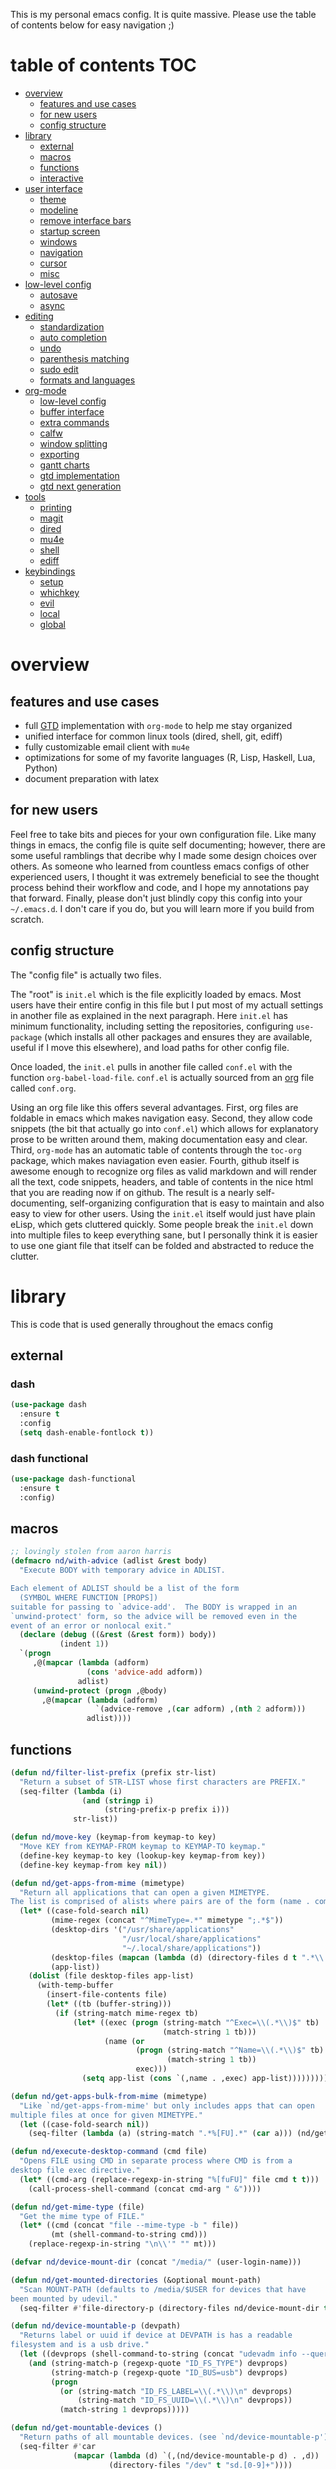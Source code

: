 This is my personal emacs config. It is quite massive. Please use the table of contents below for easy navigation ;)

* table of contents                                                     :TOC:
- [[#overview][overview]]
  - [[#features-and-use-cases][features and use cases]]
  - [[#for-new-users][for new users]]
  - [[#config-structure][config structure]]
- [[#library][library]]
  - [[#external][external]]
  - [[#macros][macros]]
  - [[#functions][functions]]
  - [[#interactive][interactive]]
- [[#user-interface][user interface]]
  - [[#theme][theme]]
  - [[#modeline][modeline]]
  - [[#remove-interface-bars][remove interface bars]]
  - [[#startup-screen][startup screen]]
  - [[#windows][windows]]
  - [[#navigation][navigation]]
  - [[#cursor][cursor]]
  - [[#misc][misc]]
- [[#low-level-config][low-level config]]
  - [[#autosave][autosave]]
  - [[#async][async]]
- [[#editing][editing]]
  - [[#standardization][standardization]]
  - [[#auto-completion][auto completion]]
  - [[#undo][undo]]
  - [[#parenthesis-matching][parenthesis matching]]
  - [[#sudo-edit][sudo edit]]
  - [[#formats-and-languages][formats and languages]]
- [[#org-mode][org-mode]]
  - [[#low-level-config-1][low-level config]]
  - [[#buffer-interface][buffer interface]]
  - [[#extra-commands][extra commands]]
  - [[#calfw][calfw]]
  - [[#window-splitting][window splitting]]
  - [[#exporting][exporting]]
  - [[#gantt-charts][gantt charts]]
  - [[#gtd-implementation][gtd implementation]]
  - [[#gtd-next-generation][gtd next generation]]
- [[#tools][tools]]
  - [[#printing][printing]]
  - [[#magit][magit]]
  - [[#dired][dired]]
  - [[#mu4e][mu4e]]
  - [[#shell][shell]]
  - [[#ediff][ediff]]
- [[#keybindings][keybindings]]
  - [[#setup][setup]]
  - [[#whichkey][whichkey]]
  - [[#evil][evil]]
  - [[#local][local]]
  - [[#global][global]]

* overview
** features and use cases
- full [[https://en.wikipedia.org/wiki/Getting_Things_Done][GTD]] implementation with =org-mode= to help me stay organized
- unified interface for common linux tools (dired, shell, git, ediff)
- fully customizable email client with =mu4e=
- optimizations for some of my favorite languages (R, Lisp, Haskell, Lua, Python)
- document preparation with latex
** for new users
Feel free to take bits and pieces for your own configuration file. Like many things in emacs, the config file is quite self documenting; however, there are some useful ramblings that decribe why I made some design choices over others. As someone who learned from countless emacs configs of other experienced users, I thought it was extremely beneficial to see the thought process behind their workflow and code, and I hope my annotations pay that forward. Finally, please don't just blindly copy this config into your =~/.emacs.d=. I don't care if you do, but you will learn more if you build from scratch.
** config structure
The "config file" is actually two files. 

The "root" is =init.el= which is the file explicitly loaded by emacs. Most users have their entire config in this file but I put most of my actuall settings in another file as explained in the next paragraph. Here =init.el= has minimum functionality, including setting the repositories, configuring =use-package= (which installs all other packages and ensures they are available, useful if I move this elsewhere), and load paths for other config file.

Once loaded, the =init.el= pulls in another file called =conf.el= with the function =org-babel-load-file=. =conf.el= is actually sourced from an [[https://en.wikipedia.org/wiki/Org-mode][org]] file called =conf.org=.

Using an org file like this offers several advantages. First, org files are foldable in emacs which makes navigation easy. Second, they allow code snippets (the bit that actually go into =conf.el=) which allows for explanatory prose to be written around them, making documentation easy and clear. Third, =org-mode= has an automatic table of contents through the =toc-org= package, which makes naviagation even easier. Fourth, github itself is awesome enough to recognize org files as valid markdown and will render all the text, code snippets, headers, and table of contents in the nice html that you are reading now if on github. The result is a nearly self-documenting, self-organizing configuration that is easy to maintain and also easy to view for other users. Using the =init.el= itself would just have plain eLisp, which gets cluttered quickly. Some people break the =init.el= down into multiple files to keep everything sane, but I personally think it is easier to use one giant file that itself can be folded and abstracted to reduce the clutter.
* library
This is code that is used generally throughout the emacs config
** external
*** dash
#+BEGIN_SRC emacs-lisp
(use-package dash
  :ensure t
  :config
  (setq dash-enable-fontlock t))
#+END_SRC
*** dash functional
#+BEGIN_SRC emacs-lisp
(use-package dash-functional
  :ensure t
  :config)
#+END_SRC
** macros
#+BEGIN_SRC emacs-lisp
;; lovingly stolen from aaron harris
(defmacro nd/with-advice (adlist &rest body)
  "Execute BODY with temporary advice in ADLIST.

Each element of ADLIST should be a list of the form
  (SYMBOL WHERE FUNCTION [PROPS])
suitable for passing to `advice-add'.  The BODY is wrapped in an
`unwind-protect' form, so the advice will be removed even in the
event of an error or nonlocal exit."
  (declare (debug ((&rest (&rest form)) body))
           (indent 1))
  `(progn
     ,@(mapcar (lambda (adform)
                 (cons 'advice-add adform))
               adlist)
     (unwind-protect (progn ,@body)
       ,@(mapcar (lambda (adform)
                   `(advice-remove ,(car adform) ,(nth 2 adform)))
                 adlist))))
#+END_SRC
** functions
#+BEGIN_SRC emacs-lisp
(defun nd/filter-list-prefix (prefix str-list)
  "Return a subset of STR-LIST whose first characters are PREFIX."
  (seq-filter (lambda (i)
                (and (stringp i)
                     (string-prefix-p prefix i)))
              str-list))

(defun nd/move-key (keymap-from keymap-to key)
  "Move KEY from KEYMAP-FROM keymap to KEYMAP-TO keymap."
  (define-key keymap-to key (lookup-key keymap-from key))
  (define-key keymap-from key nil))

(defun nd/get-apps-from-mime (mimetype)
  "Return all applications that can open a given MIMETYPE.
The list is comprised of alists where pairs are of the form (name . command)."
  (let* ((case-fold-search nil)
         (mime-regex (concat "^MimeType=.*" mimetype ";.*$"))
         (desktop-dirs '("/usr/share/applications"
                         "/usr/local/share/applications"
                         "~/.local/share/applications"))
         (desktop-files (mapcan (lambda (d) (directory-files d t ".*\\.desktop" t)) desktop-dirs))
         (app-list))
    (dolist (file desktop-files app-list)
      (with-temp-buffer
        (insert-file-contents file)
        (let* ((tb (buffer-string)))
          (if (string-match mime-regex tb)
              (let* ((exec (progn (string-match "^Exec=\\(.*\\)$" tb)
                                  (match-string 1 tb)))
                     (name (or
                            (progn (string-match "^Name=\\(.*\\)$" tb)
                                   (match-string 1 tb))
                            exec)))
                (setq app-list (cons `(,name . ,exec) app-list)))))))))

(defun nd/get-apps-bulk-from-mime (mimetype)
  "Like `nd/get-apps-from-mime' but only includes apps that can open
multiple files at once for given MIMETYPE."
  (let ((case-fold-search nil))
    (seq-filter (lambda (a) (string-match ".*%[FU].*" (car a))) (nd/get-apps-from-mime mimetype))))
    
(defun nd/execute-desktop-command (cmd file)
  "Opens FILE using CMD in separate process where CMD is from a 
desktop file exec directive."
  (let* ((cmd-arg (replace-regexp-in-string "%[fuFU]" file cmd t t)))
    (call-process-shell-command (concat cmd-arg " &"))))
  
(defun nd/get-mime-type (file)
  "Get the mime type of FILE."
  (let* ((cmd (concat "file --mime-type -b " file))
         (mt (shell-command-to-string cmd)))
    (replace-regexp-in-string "\n\\'" "" mt)))

(defvar nd/device-mount-dir (concat "/media/" (user-login-name)))

(defun nd/get-mounted-directories (&optional mount-path)
  "Scan MOUNT-PATH (defaults to /media/$USER for devices that have
been mounted by udevil."
  (seq-filter #'file-directory-p (directory-files nd/device-mount-dir t "^\\([^.]\\|\\.[^.]\\|\\.\\..\\)")))

(defun nd/device-mountable-p (devpath)
  "Returns label or uuid if device at DEVPATH is has a readable 
filesystem and is a usb drive."
  (let ((devprops (shell-command-to-string (concat "udevadm info --query=property " devpath))))
    (and (string-match-p (regexp-quote "ID_FS_TYPE") devprops)
         (string-match-p (regexp-quote "ID_BUS=usb") devprops)
         (progn
           (or (string-match "ID_FS_LABEL=\\(.*\\)\n" devprops)
               (string-match "ID_FS_UUID=\\(.*\\)\n" devprops))
           (match-string 1 devprops)))))

(defun nd/get-mountable-devices ()
  "Return paths of all mountable devices. (see `nd/device-mountable-p')."
  (seq-filter #'car
              (mapcar (lambda (d) `(,(nd/device-mountable-p d) . ,d))
                      (directory-files "/dev" t "sd.[0-9]+"))))

(defun nd/mount-device (dev &rest opts)
  "Mount device DEV using udevil."
  (call-process "udevil" nil nil nil "mount" dev))

(defun nd/get-mountpoint (dev)
  "Get the filesystem mountpoint for device DEV."
  (let ((mp (shell-command-to-string (concat "printf %s \"$(findmnt -n -o TARGET " dev ")\""))))
    (and (not (equal "" mp)) mp)))

(defun nd/print-args (orig-fun &rest args)
  "Prints ARGS of ORIG-FUN. Intended as :around advice."
  (print args)
  (apply orig-fun args))

(defun nd/plist-put-append (plist prop value &optional front)
  "Like `plist-put' but append VALUE to current values in PLIST for PROP.
If FRONT is t, append to the front of current values instead of the back."
  (let* ((cur (plist-get plist prop))
         (new (if front (append value cur) (append cur value))))
    (plist-put plist prop new)))

(defun nd/plist-put-list (plist prop value &optional front)
  "Like `plist-put' but append (list VALUE) to current values in PLIST for PROP.
If FRONT is t, do to the front of current values instead of the back."
  (let* ((cur (plist-get plist prop))
         (new (if front (append (list value) cur) (append cur (list value)))))
    (plist-put plist prop new)))

#+END_SRC
** interactive
#+BEGIN_SRC emacs-lisp
(defun nd/split-and-follow-horizontally ()
  "Split window horizontally and move focus."
  (interactive)
  (split-window-below)
  (balance-windows)
  (other-window 1))

(defun nd/split-and-follow-vertically ()
  "Split window vertically and move focus."
  (interactive)
  (split-window-right)
  (balance-windows)
  (other-window 1))
    
(defun nd/switch-to-previous-buffer ()
  "Switch the buffer to the last opened buffer."
  (interactive)
  (switch-to-buffer (other-buffer (current-buffer) 1)))
  
(defun nd/config-reload ()
  "Reloads main configuration file at runtime."
  (interactive)
  (org-babel-load-file nd/conf-main))

(defun nd/config-visit ()
  "Opens the main conf.org file (the one that really matters)."
  (interactive)
  (find-file nd/conf-main))

(defun nd/kill-current-buffer ()
  "Kill the current buffer."
  (interactive)
  (kill-buffer (current-buffer)))

(defun nd/close-all-buffers ()
  "Kill all buffers without regard for their origin."
  (interactive)
  (mapc 'kill-buffer (buffer-list)))

(defun nd/org-close-all-buffers ()
  "Kill all org buffers."
  (interactive)
  (mapc 'kill-buffer (org-buffer-list)))

(defun nd/open-urxvt ()
  "Launch urxvt in the current directory."
  (interactive)
  (let ((cwd (expand-file-name default-directory)))
    (call-process "urxvt" nil 0 nil "-cd" cwd)))
#+END_SRC
* user interface
The general look and feel, as well as interactive functionality
** theme
This theme has good functionality for many different modes without being over-the-top or overly complex. It also comes with an easy way to set custom colors.
#+BEGIN_SRC emacs-lisp
(use-package spacemacs-theme
  :ensure t
  :defer t
  :config
  (setq spacemacs-theme-custom-colors '((lnum . "#64707c"))))
#+END_SRC

Since I run emacs in [[https://www.gnu.org/software/emacs/manual/html_node/emacs/Emacs-Server.html][client/server]] mode, the loaded theme can change depending on if the client is a terminal or server (terminals have far fewer colors). This makes the theme reset when terminal is loaded before gui or vice versa.
#+BEGIN_SRC emacs-lisp
(defvar nd/theme 'spacemacs-dark)
(defvar nd/theme-window-loaded nil)
(defvar nd/theme-terminal-loaded nil)

;; required for emacsclient/daemon setup
(if (daemonp)
    (add-hook 'after-make-frame-functions
              (lambda (frame)
                (select-frame frame)
                (if (window-system frame)
                    (unless nd/theme-window-loaded
                      (if nd/theme-terminal-loaded
                          (enable-theme nd/theme)
                        (load-theme nd/theme t))
                      (setq nd/theme-window-loaded t))
                  (unless nd/theme-terminal-loaded
                    (if nd/theme-window-loaded
                        (enable-theme nd/theme)
                      (load-theme nd/theme t))
                    (setq nd/theme-terminal-loaded t)))))
  (progn
    (load-theme nd/theme t)
    (if (display-graphic-p)
        (setq nd/theme-window-loaded t)
      (setq nd/theme-terminal-loaded t))))
#+END_SRC
** modeline
This modeline goes along with the =spacemacs-theme=. It also has nice integration with =evil-mode= (see keybindings below).
#+BEGIN_SRC emacs-lisp
(use-package spaceline
  :ensure t
  :config
  (require 'spaceline-config)
  (setq powerline-default-separator 'arrow
        spaceline-buffer-size-p nil
        spaceline-buffer-encoding-abbrev-p nil)
  (spaceline-spacemacs-theme))

(line-number-mode 1)
(column-number-mode 1)
#+END_SRC
*** delight
I like to keep the modeline clean and uncluttered. This package prevents certain mode names from showing in the modeline (it also has support for =use-package= through the =:delight= keyword)
#+BEGIN_SRC emacs-lisp
(use-package delight
  :ensure t)
#+END_SRC
** remove interface bars
Emacs comes with some useless garbage by default. IMHO (in my haughty opinion), text editors should be boxes with text in them. No menu bars, scroll bars, or toolbars (and certainly no ribbons). 
#+BEGIN_SRC emacs-lisp
(tool-bar-mode -1)
(menu-bar-mode -1)
(scroll-bar-mode -1)
#+END_SRC
** startup screen
Default startup screen is silly
#+BEGIN_SRC emacs-lisp
(setq inhibit-startup-screen t)
#+END_SRC

Instead use a dashboard, and display days until predicted death...you know, as a pick-me-up ;)
#+BEGIN_SRC emacs-lisp
(defvar nd/user-birthday 727506000
  "User date of birth in unix time")

(defvar nd/predicted-age-at-death 71.5
  "Expected age that user will die.")

(defun nd/deathclock (list-size) 
  (let ((death-ut (-> nd/predicted-age-at-death
                      (* 31557600)
                      (+ nd/user-birthday))))
    (insert (--> (float-time)
                 (- death-ut it)
                 (/ it 86400)
                 (round it)
                 (format "%s days until death" it)))))
  
(use-package dashboard
  :ensure t
  :config 
  (setq dashboard-banner-logo-title nil
        dashboard-startup-banner "~/.emacs.d/dashlogo.png"
        dashboard-items '(deathclock))
  (add-to-list 'dashboard-item-generators '(deathclock . nd/deathclock))
  (dashboard-setup-startup-hook))
#+END_SRC
** windows
*** popup windows
Some modes like to make popup windows (eg ediff). This prevents that.
#+BEGIN_SRC emacs-lisp
(setq pop-up-windows nil)
#+END_SRC
*** ace-window
This is an elegant window selector. It displays a number in the corner when activated, and windows may be chosen by pressing the corresponding number. Note that spacemacs fails to make the numbers look nice so the theme code is a workaround to make them smaller and prettier.
#+BEGIN_SRC emacs-lisp
(use-package ace-window
  :ensure t
  :config
  (setq aw-background t)
  (custom-set-faces '(aw-leading-char-face 
                      ((t (:foreground "#292b2e"
                           :background "#bc6ec5"
                           :height 1.0
                           :box nil))))))
#+END_SRC
** navigation
*** helm
One of the best packages for emacs. Helm is basically a search and completion engine (other exanples being =ido-mode= and =ivy-mode=) which is mainly used for finding files and selecting commands (which are obviously used often). It also integrates well with many other modes such as =evil-mode= and =org-mode=.
#+BEGIN_SRC emacs-lisp
(use-package helm
  :ensure t
  :delight
  :init
  (helm-mode 1)
  :config
  (setq helm-autoresize-max-height 0
        helm-autoresize-max-height 40
        helm-M-x-fuzzy-match t
        helm-buffers-fuzzy-matching t
        helm-recentf-fuzzy-match t
        helm-semantic-fuzzy-match t
        helm-imenu-fuzzy-match t
        helm-scroll-amount 8)
  (add-to-list 'display-buffer-alist
               `(,(rx bos "*helm" (* not-newline) "*" eos)
                 (display-buffer-in-side-window)
                 (inhibit-same-window . t)
                 (window-height . 0.4)))
  (helm-autoresize-mode 1)
  (require 'helm-config))
#+END_SRC
*** helm-swoop
#+BEGIN_SRC emacs-lisp
(use-package helm-swoop
  :ensure t)
#+END_SRC
*** avy
Allows jumping to any character in any window with a few keystrokes. Goodbye mouse :)
#+BEGIN_SRC emacs-lisp
  (use-package avy
    :ensure t
    :config
    (setq avy-background t))
#+END_SRC
** cursor
This makes a nice glowy effect on the cursor when switching window focus. Very elegant way of saving time in finding where you left off.
#+BEGIN_SRC emacs-lisp
(use-package beacon
  :ensure t
  :delight
  :init
  (beacon-mode 1))
#+END_SRC
** misc
*** line wrap
I don't like line wrap
#+BEGIN_SRC emacs-lisp
(set-default 'truncate-lines t)
#+END_SRC
*** smooth scrolling
This makes scrolling smoother
#+BEGIN_SRC emacs-lisp
(setq scroll-conservatively 100)
#+END_SRC
*** imagemagick
#+BEGIN_SRC emacs-lisp
(when (fboundp 'imagemagick-register-types)
  (imagemagick-register-types))
#+END_SRC
*** yes-no prompt
Some prompts require literal "yes" or "no" to decide action. Life is short and I would rather not waste keystrokes typing whole words. This makes all "yes/no" prompts only require "y" or "n."
#+BEGIN_SRC emacs-lisp
(defalias 'yes-or-no-p 'y-or-n-p)
#+END_SRC
* low-level config
General configuation for behind-the-scenes behavior
** autosave
Saving files continuously is actually really annoying and clutters my disk. Turn it off.
#+BEGIN_SRC emacs-lisp
(setq make-backup-files nil)
(setq auto-save-default nil)
#+END_SRC
** async
Allows certain processes to run in multithreaded manner. For things like IO this makes sense.
#+BEGIN_SRC emacs-lisp
(use-package async
  :ensure t
  :delight dired-async-mode
  :init
  (dired-async-mode 1))
#+END_SRC
* editing
For options that specifically affect programming or editing modes
** standardization
*** tabs and alignment
Who uses tabs in their programs? Make tabs actually equal 4 spaces. Also, alledgedly I could [[https://stackoverflow.blog/2017/06/15/developers-use-spaces-make-money-use-tabs/][make more money]] if I use spaces :)
#+BEGIN_SRC emacs-lisp
(setq-default indent-tabs-mode nil
              tab-width 4)
#+END_SRC
*** short column width
Alot of languages at least semi-adhere to the 80-characters-per-line rule. =fci-mode= displays a line as a guide for column width.
#+BEGIN_SRC emacs-lisp
(use-package fill-column-indicator
  :ensure t
  :config
  (setq fci-rule-use-dashes t)
  :hook
  (prog-mode . fci-mode))
#+END_SRC
*** spell checking
I use the built-in =flyspell-mode= to handle spellchecking. Obviously I am going to use =helm= when I spellcheck something.
#+BEGIN_SRC emacs-lisp
(use-package flyspell-correct-helm
  :ensure t
  :after (helm flyspell))
#+END_SRC

This will spell-check comments in programming languages.
#+BEGIN_SRC emacs-lisp
(add-hook 'prog-mode-hook #'flyspell-prog-mode)
(setq flyspell-issue-message-flag nil)
#+END_SRC

Since flyspell mode is enabled in so many buffers, use a short modeline alias.
#+BEGIN_SRC emacs-lisp
(delight 'flyspell-mode "λ" "flyspell")
#+END_SRC

Additionally, I want to automatically highlight errors whenever =flyspell-mode= is enabled.
#+BEGIN_SRC emacs-lisp
;; (add-hook 'flyspell-mode-hook 'flyspell-buffer)
#+END_SRC
*** syntax checking
Flycheck will highlight and explain syntax errors in code and formatting.
#+BEGIN_SRC emacs-lisp
(use-package flycheck
  :ensure t
  :hook
  (prog-mode . flycheck-mode)
  :config
  (setq flycheck-check-syntax-automatically '(save
                                              idle-change
                                              mode-enabled)
        flycheck-idle-change-delay 2
        flycheck-error-list-minimum-level 'warning
        flycheck-navigation-minimum-level 'warning)
  (delight 'flycheck-mode "γ" "flycheck"))
#+END_SRC
*** packaging
#+BEGIN_SRC emacs-lisp
(use-package flycheck-package
  :ensure t
  :after flycheck
  :config
  (eval-after-load 'flycheck '(flycheck-package-setup)))
#+END_SRC
** auto completion
Company provides a dropdown of completion options. It has many backends which are configured in each language and format elsewhere.
#+BEGIN_SRC emacs-lisp
(use-package company
  :ensure t
  :delight " ©"
  :config
  (setq company-idle-delay 0
        company-minimum-prefix-length 3))
#+END_SRC
*** yasnippet
#+BEGIN_SRC emacs-lisp
(use-package yasnippet
  :ensure t)

(use-package yasnippet-snippets
  :ensure t
  :after yasnippet
  :hook
  ((prog-mode . yas-minor-mode))
  :config
  (yas-reload-all))
#+END_SRC
** undo
I find it weird that most programs do not have a tree-like tool to navigate undo information...because this is literally how most programs store this data.

=undo-tree= package adds a nice undo tree buffer to visualize history and also displays diffs to easily show what changed.
#+BEGIN_SRC emacs-lisp
(use-package undo-tree
  :ensure t
  :delight
  :config
  (setq undo-tree-visualizer-diff t)
  (global-undo-tree-mode))
#+END_SRC
** parenthesis matching
This color-codes matching parenthesis. Enable pretty much everywhere.
#+BEGIN_SRC emacs-lisp
(use-package rainbow-delimiters
  :ensure t
  :delight
  :hook
  ((prog-mode . rainbow-delimiters-mode)
   (inferior-ess-mode . rainbow-delimiters-mode)
   (ess-mode . rainbow-delimiters-mode)
   (LaTeX-mode . rainbow-delimiters-mode)
   (Tex-latex-mode . rainbow-delimiters-mode)))
#+END_SRC
Use pretty symbols (like lambda in lisp)
#+BEGIN_SRC emacs-lisp
(add-hook 'prog-mode-hook #'prettify-symbols-mode)
#+END_SRC
** sudo edit
Allows opening a file with sudo elevation.
#+BEGIN_SRC emacs-lisp
  (use-package sudo-edit
    :ensure t)
#+END_SRC
** formats and languages
*** Elisp
Elisp can use vanilla company with no plugins
#+BEGIN_SRC emacs-lisp
(add-hook 'emacs-lisp-mode-hook 'company-mode)
#+END_SRC
*** ESS (Emacs Speaks Statistics)
For me this means R but ess also supports S-plus, SAS, Stata, and other statistical black-magic languages. Note that ESS is not part of =prog-mode= so it must be added manually to hooks.

A few caveats when using =R=
- =ess-mode= requires a running R process for =company-mode= to work
- =flycheck-mode= requries =r-lintr=
#+begin_src emacs-lisp
(defun nd/init-ess-company ()
  "Set the company backends for ess modes."
  (setq-local company-backends '((company-R-objects company-R-args))))

(use-package ess
  :ensure t
  :init
  (load "ess-site")
  :hook
  ((ess-mode . flycheck-mode)
   (ess-mode . company-mode)
   (ess-mode . nd/init-ess-company)
   (ess-mode . prettify-symbols-mode)
   (ess-mode . fci-mode)

   (inferior-ess-mode . company-mode)
   (inferior-ess-mode . nd/init-ess-company)
   (inferior-ess-mode . prettify-symbols-mode))
  :config
  (setq inferior-R-args "--quiet --no-save"
        ess-history-file "session.Rhistory"
        ess-history-directory (substitute-in-file-name "${XDG_CONFIG_HOME}/r/")))
#+END_SRC
*** Python
#+BEGIN_SRC emacs-lisp
(elpy-enable)

;; make python tabs 4 chars
(add-hook 'python-mode-hook
      (lambda ()
        (setq indent-tabs-mode t)
        (setq tab-width 4)
        (setq python-offset 4)))
        
(setq python-shell-interpreter "ipython"
      python-shell-interpreter-args "--simple-prompt")
#+END_SRC
*** Ruby
#+BEGIN_SRC emacs-lisp
(use-package inf-ruby
  :ensure t)
#+END_SRC
*** Haskell
**** major mode and intero
Haskell is covered just with the basic major mode and intero (provides =company= and =flycheck=) which integrates well with stack.
#+BEGIN_SRC emacs-lisp
(use-package haskell-mode
  :ensure t
  :config
  (setq haskell-interactive-popup-errors nil))
  
(use-package intero
  :ensure t
  :after haskell-mode
  :hook
  (haskell-mode . intero-mode))
#+END_SRC
**** camelCase
The defacto style for haskell mandates camelcase, so use subword mode.
#+BEGIN_SRC emacs-lisp
(add-hook 'haskell-mode-hook #'subword-mode)
(delight 'subword-mode nil "subword")
#+END_SRC
*** Lua
#+BEGIN_SRC emacs-lisp
(use-package lua-mode
  :ensure t)
#+END_SRC
*** TeX
**** AUCTeX
This is the official TeX (and friends) emacs package. I installed this outside of emacs on my system, so just need to load it here. Even if you do install through emacs, you will still need all the TeX packages which are bundled on Arch Linux through TeX-Live.
#+BEGIN_SRC emacs-lisp
(load "auctex.el" nil t t)
(require 'tex-mik)
#+END_SRC
**** external viewers
AUCTeX can launch external viewers to show compiled documents. I use Okular for PDFs.
#+BEGIN_SRC emacs-lisp
(setq TeX-view-program-selection '(((output-dvi has-no-display-manager)
                                    "dvi2tty")
                                   ((output-dvi style-pstricks)
                                    "dvips and gv")
                                   (output-dvi "xdvi")
                                   (output-pdf "Okular")
                                   (output-html "xdg-open")))
#+END_SRC
**** folding and outlining
I like how =org-mode= folds with the TAB key, so bring the same thing to AUCTeX here with =outline-magic=.
#+BEGIN_SRC emacs-lisp
(add-hook 'LaTeX-mode-hook (lambda () (outline-minor-mode 1)))
(add-hook 'Tex-latex-mode-hook (lambda () (outline-minor-mode 1)))

(use-package outline-magic
  :ensure t
  :after outline)
#+END_SRC

Also, the section fonts are too big by default. Now the sizes are all kept equal with hatchet, axe, and saw :)
#+BEGIN_SRC emacs-lisp
(setq font-latex-fontify-sectioning 'color)
#+END_SRC
**** auto completion
There are two backends which (kinda) complement each other. The =company-math= package should privide completion for math symbols and the =company-auctex= package should cover pretty much everything else.
#+BEGIN_SRC emacs-lisp
(defun nd/init-company-auctex ()
  "Set the company backends for auctex modes."
  (setq-local company-backends '((company-auctex-labels
                                  company-auctex-bibs
                                  company-auctex-macros
                                  company-auctex-symbols
                                  company-auctex-environments
                                  ;; company-latex-commands
                                  company-math-symbols-latex
                                  company-math-symbols-unicode))))

(use-package company-math
  :ensure t
  :after company
  :config
  (setq company-math-allow-unicode-symbols-in-faces '(font-latex-math-face)
        company-math-disallow-latex-symbols-in-faces nil))

(use-package company-auctex
  :ensure t
  :after (company company-math)
  :hook
  ((LaTeX-mode . company-mode)
   (LaTeX-mode . nd/init-company-auctex)
   (Tex-latex-mode . company-mode)
   (Tex-latex-mode . nd/init-company-auctex)))
#+END_SRC
**** syntax check
Flycheck should work out of the box.
#+BEGIN_SRC emacs-lisp
(add-hook 'LaTeX-mode-hook #'flycheck-mode)
(add-hook 'Tex-latex-mode-hook #'flycheck-mode)
#+END_SRC
**** spell check
Spell checking is important for prose
#+BEGIN_SRC emacs-lisp
(add-hook 'LaTeX-mode-hook (lambda () (flyspell-mode 1)))
#+END_SRC
**** line wrap
I like having my lines short and readable (also easier to git). Turn on autofill here and also make a nice vertical line at 80 chars (=visual-line-mode=).
#+BEGIN_SRC emacs-lisp
(defun nd/turn-on-auto-fill-maybe ()
  "Prompts user to turn on `auto-fill-mode'."
  (when (y-or-n-p "Activate Auto Fill Mode? ")
    (turn-on-auto-fill)))
  
(add-hook 'LaTeX-mode-hook #'nd/turn-on-auto-fill-maybe)
(add-hook 'LaTeX-mode-hook #'fci-mode)
#+END_SRC
**** BibTeX
***** database management
#+BEGIN_SRC emacs-lisp
(use-package ebib
  :ensure t
  :config
  (setq ebib-autogenerate-keys t
        ebib-uniquify-keys t))
#+END_SRC
***** citation search and insertion
Together, =org-ref= and =helm-bibtex= provide a nice pipeline to search a BibTex database and insert citations.
#+BEGIN_SRC emacs-lisp
(use-package org-ref
  :ensure t
  :after org
  :config
  (setq reftex-default-bibliography (expand-file-name "~/BibTeX/master.bib")
        org-ref-bibliography-notes (expand-file-name "~/BibTeX/notes.org")
        org-ref-default-bibliography (expand-file-name "~/BibTeX/master.bib")))
        
(use-package helm-bibtex
  :ensure t
  :after helm
  :config
  (setq bibtex-completion-bibliography (expand-file-name "~/BibTeX/master.bib")
        bibtex-completion-library-path (expand-file-name "~/BibTeX/pdf")
        bibtex-completion-pdf-field "File"))
#+END_SRC
*** CSS
Overlays hex color codes with matching colors in certain modes like css and html. 
#+BEGIN_SRC emacs-lisp
(use-package rainbow-mode
  :ensure t)
#+END_SRC
*** Javascript
#+BEGIN_SRC emacs-lisp
(use-package js-comint
  :ensure t)
#+END_SRC

*** markdown
Make font sizes smaller and less intrusive for headers
#+BEGIN_SRC emacs-lisp
(add-hook 'markdown-mode-hook
          (lambda ()
            (let ((heading-height 1.15))
              (set-face-attribute 'markdown-header-face-1 nil :weight 'bold :height heading-height)
              (set-face-attribute 'markdown-header-face-2 nil :weight 'semi-bold :height heading-height)
              (set-face-attribute 'markdown-header-face-3 nil :weight 'normal :height heading-height)
              (set-face-attribute 'markdown-header-face-4 nil :weight 'normal :height heading-height)
              (set-face-attribute 'markdown-header-face-5 nil :weight 'normal :height heading-height))))

#+END_SRC
*** R-markdown
R-markdown is enabled via polymode, which allows multiple modes in one buffer (this is actually as crazy as it sounds). In this case, the modes are yaml, R, markdown, and others. Installing =poly-R= will pull in all required dependencies.
#+BEGIN_SRC emacs-lisp
(use-package poly-R
  :ensure t
  :mode
  (("\\.Rmd\\'" . poly-markdown+r-mode)
   ("\\.rmd\\'" . poly-markdown+r-mode)))
#+END_SRC
*** csv files
This adds support for csv files. Almost makes them editable like a spreadsheet. The lambda function enables alignment by default.
#+BEGIN_SRC emacs-lisp
(use-package csv-mode
  :ensure t
  :hook (csv-mode . (lambda () (csv-align-fields nil (point-min) (point-max)))))
#+END_SRC
* org-mode
** low-level config
*** modules
Org has several extensions in the form of loadable modules. =org-protocol= is used as a backend for external programs to communicate with =org-mode=. =org-habit= allows the habit todoitem which is used as a more flexible recurring task.
#+BEGIN_SRC emacs-lisp
(setq org-modules '(org-habit org-protocol))
(require 'org)
;; make sure everything else works that I have customly defined
(require 'org-agenda)
(require 'org-protocol)
(require 'org-habit)
(require 'org-clock)
#+END_SRC
*** directory
I keep all my org files in one place.
#+BEGIN_SRC emacs-lisp
(setq org-directory "~/Org")
#+END_SRC
*** autosave
Save all org buffers 1 minute before the hour. 
#+BEGIN_SRC emacs-lisp
(defun nd/org-save-all-org-buffers ()
  "Save org buffers without confirmation or message (unlike default)."
  (save-some-buffers t (lambda () (derived-mode-p 'org-mode)))
  (when (featurep 'org-id) (org-id-locations-save)))

(run-at-time "00:59" 3600 #'nd/org-save-all-org-buffers)
#+END_SRC
** buffer interface
*** line wrap
I often write long, lengthy prose in org buffers, so use =visual-line-mode= to make lines wrap in automatic and sane manner.
#+BEGIN_SRC emacs-lisp
(add-hook 'org-mode-hook #'visual-line-mode)
(delight 'visual-line-mode nil 'simple)
#+END_SRC
*** indentation
By default all org content is squished to the left side of the buffer regardless of its level in the outline. This is annoying and I would rather have content indented based on its level just like most bulleted lists. This is what =org-indent-mode= does.
#+BEGIN_SRC emacs-lisp
(setq org-startup-indented t)
(delight 'org-indent-mode nil "org-indent")
#+END_SRC
*** special key behavior
TODO: These don't work in evil mode (using the usual line commands).
#+BEGIN_SRC emacs-lisp
(setq org-special-ctrl-a/e t
      org-special-ctrl-k t
      org-yank-adjusted-subtrees t)
#+END_SRC
*** bullets
These are just so much better to read
#+BEGIN_SRC emacs-lisp
(use-package org-bullets
  :ensure t
  :hook
  (org-mode . org-bullets-mode))
#+END_SRC
*** font height
The fonts in org headings bug me; make them smaller and less invasive.
#+BEGIN_SRC emacs-lisp
(add-hook 'org-mode-hook
          (lambda ()
            (let ((heading-height 1.15))
              (set-face-attribute 'org-level-1 nil :weight 'bold :height heading-height)
              (set-face-attribute 'org-level-2 nil :weight 'semi-bold :height heading-height)
              (set-face-attribute 'org-level-3 nil :weight 'normal :height heading-height)
              (set-face-attribute 'org-level-4 nil :weight 'normal :height heading-height)
              (set-face-attribute 'org-level-5 nil :weight 'normal :height heading-height))))
#+END_SRC
*** src blocks
Enable shortcuts for embedding code in org text bodies.
#+BEGIN_SRC emacs-lisp
(setq org-src-window-setup 'current-window
      org-src-fontify-natively t
      org-edit-src-content-indentation 0)

(add-to-list 'org-structure-template-alist
             '("el" "#+BEGIN_SRC emacs-lisp\n?\n#+END_SRC"))
#+END_SRC
*** todo insertion
Make todo insertion respect contents
#+BEGIN_SRC emacs-lisp
(setq org-insert-heading-respect-content t)
#+END_SRC
*** table of contents
Since I use org mode as my config file, makes sense to have a table of contents so others can easily naviagate this crazy empire I have created :)
#+BEGIN_SRC emacs-lisp
(use-package toc-org
  :ensure t
  :hook
  (org-mode . toc-org-mode))
#+END_SRC
*** column view
#+BEGIN_SRC emacs-lisp
  (setq org-columns-default-format
        "%25ITEM %4TODO %TAGS %5Effort{:} %DELEGATE(DEL)")

  (set-face-attribute 'org-column nil :background "#1e2023")
  ;; org-columns-summary-types
#+END_SRC
** extra commands
*** org buffer
Some useful additional commands for org buffers.
#+BEGIN_SRC emacs-lisp
(defun nd/mark-subtree-keyword (new-keyword &optional exclude no-log)
  "Mark all tasks in a subtree with NEW-KEYWORD unless original
keyword is in the optional argument EXCLUDE."
  (let ((subtree-end (save-excursion (org-end-of-subtree t)))
        (org-todo-log-states (unless no-log org-todo-log-states)))
    (if (not (listp exclude))
        (error "exlude must be a list if provided"))
    (save-excursion
      (while (< (point) subtree-end)
        (let ((keyword (nd/is-todoitem-p)))
          (if (and keyword (not (member keyword exclude)))
              (org-todo new-keyword)))
        (outline-next-heading)))))

(defun nd/mark-subtree-done ()
  "Mark all tasks in subtree as DONE unless they are already CANC."
  (interactive)
  (nd/mark-subtree-keyword "DONE" '("CANC")))

(defun nd/org-clone-subtree-with-time-shift (n &optional shift)
  "Like `org-clone-subtree-with-time-shift' except it resets checkboxes
and reverts all todo keywords to TODO."
  (interactive "nNumber of clones to produce: ")
    
  (let ((shift (or (org-entry-get nil "TIME_SHIFT" 'selective)
                   (read-from-minibuffer
                    "Date shift per clone (e.g. +1w, empty to copy unchanged): "))))
    (condition-case err
          (save-excursion
          ;; clone once and reset
            (org-clone-subtree-with-time-shift 1 shift)
            (org-forward-heading-same-level 1 t)
            (org-reset-checkbox-state-subtree)
            (nd/mark-subtree-keyword "TODO" nil t)
            (call-interactively 'nd/org-log-delete)
            (org-cycle)
            ;; clone reset tree again if we need more than one clone
            (if (> n 1)
                (let ((additional-trees (- n 1)))
                  (org-clone-subtree-with-time-shift additional-trees shift)
                  (dotimes (i additional-trees)
                    (org-forward-heading-same-level 1 t)
                    (org-cycle)))))
      (error (message "%s" (error-message-string err))))))

(defun nd/org-clone-subtree-with-time-shift-toplevel (n)
  "Go to the last item underneath an iterator and clone using
`nd/org-agenda-clone-subtree-with-time-shift'. Assumes point starts on
the top level headline and only looks at the second level of
headlines to clone."
  (interactive "nNumber of clones to produce: ")
  ;; do nothing if there is nothing to clone
  (unless (eq :uninit (nd/get-iterator-status))
    ;; goto last item in the second level
    (save-excursion
      (let ((current-point (point)))
        (outline-next-heading)
        (while (< current-point (point))
          (setq current-point (point))
          (org-forward-heading-same-level 1 t)))
      (nd/org-clone-subtree-with-time-shift n))))

(defun nd/org-log-delete ()
  "Delete logbook drawer of subtree."
  (interactive)
  (save-excursion
    (goto-char (org-log-beginning))
    (when (save-excursion
            (save-match-data
              (beginning-of-line 0)
              (search-forward-regexp org-drawer-regexp)
              (goto-char (match-beginning 1))
              (looking-at "LOGBOOK")))
      (org-mark-element)
      (delete-region (region-beginning) (region-end))
      (org-remove-empty-drawer-at (point)))))

(defun nd/org-delete-subtree ()
  "Delete the entire subtree under the current heading without sending to kill ring."
  (interactive)
  (org-back-to-heading t)
  (delete-region (point) (+ 1 (save-excursion (org-end-of-subtree)))))

(defun nd/org-clock-range (&optional arg)
  "Add a completed clock entry to the current heading.
Does not touch the running clock. When called with one C-u prefix
argument, ask for a range in minutes in place of the second date."
  (interactive "P")
  (let* ((t1 (-> (org-read-date t t) float-time))
         (diff (if (equal arg '(4))
                   (-some-> (read-string "Length in minutes: ")
                            (cl-parse-integer :junk-allowed t)
                            (* 60))
                 (-> (org-read-date t t nil nil t1)
                      float-time
                      round
                      (- t1)))))
    (cond
     ((not diff) (message "Invalid range given!"))
     ((< diff 0) (message "Second timestamp earlier than first!"))
     (t
      (let* ((h (-> diff (/ 3600) floor))
             (m (-> diff (- (* h 3600)) (/ 60) floor))
             (new-clock
              (concat
               org-clock-string " "
               (format-time-string (org-time-stamp-format t t) t1)
               "--"
               (format-time-string (org-time-stamp-format t t) (+ t1 diff))
               " => "
               (format "%2d:%02d" h m))))
        (save-excursion
          (org-clock-find-position nil)
          (insert-before-markers "\n")
	      (backward-char 1)
	      (org-indent-line)
          (insert new-clock)))))))
#+END_SRC
*** org agenda
These are executed directly from agenda views and affect their source org buffers. The trick is that all of them must somehow go back to the heading to which they allude, execute, then update the agenda view with whatever changes have been made.
#+BEGIN_SRC emacs-lisp
(defmacro nd/org-agenda-cmd-wrapper (get-head &rest body)
  "Wraps commands in BODY in necessary code to allow commands to be
called from the agenda buffer. Particularly, this wrapper will
navigate to the original header, execute BODY, then update the agenda
buffer."
  '(org-agenda-check-no-diary)
  `(let* ((hdmarker (or (org-get-at-bol 'org-hd-marker)
			           (org-agenda-error)))
	     (buffer (marker-buffer hdmarker))
	     (pos (marker-position hdmarker))
	     (inhibit-read-only t)
	     newhead)
    (org-with-remote-undo buffer
	  (with-current-buffer buffer
	    (widen)
	    (goto-char pos)
	    (org-show-context 'agenda)
        ,@body
	    (when ,get-head (setq newhead (org-get-heading))))
	  (if ,get-head
          (org-agenda-change-all-lines newhead hdmarker)
        (org-agenda-redo))
	  (beginning-of-line 1))))
  
(defun nd/org-agenda-toggle-checkbox ()
  "Toggle checkboxes in org agenda view using `org-toggle-checkbox'."
  (interactive)
  (nd/org-agenda-cmd-wrapper
   t
   (call-interactively #'org-toggle-checkbox)))

(defun nd/org-agenda-clone-subtree-with-time-shift ()
  "Apply `nd/org-clone-subtree-with-time-shift' to an agenda entry.
It will clone the last entry in the selected subtree."
  (interactive)
  (nd/org-agenda-cmd-wrapper
   nil
   (call-interactively #'nd/org-clone-subtree-with-time-shift-toplevel)))

(defun nd/org-agenda-delete-subtree ()
  "Apply `nd/org-delete-subtree' to an agenda entry."
  (interactive)
  (nd/org-agenda-cmd-wrapper
   nil
   (call-interactively #'nd/org-delete-subtree)))

(defun nd/org-agenda-clock-range ()
  "Apply `nd/org-clock-range' to an agenda entry"
  (interactive)
  (nd/org-agenda-cmd-wrapper
   nil
   (call-interactively #'nd/org-clock-range)))
#+END_SRC
** calfw
This is a nifty calendar...sometimes way faster than the agenda buffer for looking at long term things.
#+BEGIN_SRC emacs-lisp
(use-package calfw
  :ensure t
  :config
  (setq cfw:fchar-junction ?╋
        cfw:fchar-vertical-line ?┃
        cfw:fchar-horizontal-line ?━
        cfw:fchar-left-junction ?┣
        cfw:fchar-right-junction ?┫
        cfw:fchar-top-junction ?┯
        cfw:fchar-top-left-corner ?┏
        cfw:fchar-top-right-corner ?┓))

(use-package calfw-org
  :ensure t
  :after calfw
  :config
  (setq cfw:org-agenda-schedule-args
        '(:deadline :timestamp)))
#+END_SRC
** window splitting
Org mode is great and all, but the windows never show up in the right place. The solutions here are simple, but have the downside that the window sizing must be changed when tags/capture templates/todo items are changed. This is because the buffer size is not known at window creation time and I didn't feel like making a function to predict it
*** todo selection
I only need a teeny tiny window below my current window for todo selection
#+BEGIN_SRC emacs-lisp
(defun nd/org-todo-position (buffer alist)
  (let ((win (car (cl-delete-if-not
                   (lambda (window)
                     (with-current-buffer (window-buffer window)
                       (memq major-mode
                             '(org-mode org-agenda-mode))))
                   (window-list)))))
    (when win
      (let ((new (split-window win -4 'below)))
        (set-window-buffer new buffer)
        new))))

(defun nd/org-todo-window-advice (orig-fn)
  "Advice to fix window placement in `org-fast-todo-selection'."
  (let  ((override '("\\*Org todo\\*" nd/org-todo-position)))
    (add-to-list 'display-buffer-alist override)
    (nd/with-advice
        ((#'org-switch-to-buffer-other-window :override #'pop-to-buffer))
      (unwind-protect (funcall orig-fn)
        (setq display-buffer-alist
              (delete override display-buffer-alist))))))

(advice-add #'org-fast-todo-selection :around #'nd/org-todo-window-advice)
#+END_SRC
*** tag selection
By default, the tag selection window obliterates all but the current window...how disorienting :/
#+BEGIN_SRC emacs-lisp
(defun nd/org-tag-window-advice (orig-fn current inherited table &optional todo-table)
  "Advice to fix window placement in `org-fast-tags-selection'."
  (nd/with-advice
      ((#'delete-other-windows :override #'ignore)
       ;; pretty sure I just got lucky here...
       (#'split-window-vertically :override #'(lambda (&optional size)
                                                (split-window-below (or size -9)))))
    (unwind-protect (funcall orig-fn current inherited table todo-table))))

(advice-add #'org-fast-tag-selection :around #'nd/org-tag-window-advice)
#+END_SRC
*** capture
Capture should show up in the bottom of any currently active buffer
#+BEGIN_SRC emacs-lisp
(defun nd/org-capture-position (buffer alist)
  (let ((new (split-window (get-buffer-window) -14 'below)))
    (set-window-buffer new buffer)
    new))

(defun nd/org-capture-window-advice (orig-fn table title &optional prompt specials)
  "Advice to fix window placement in `org-capture-select-template'."
  (let  ((override '("\\*Org Select\\*" nd/org-capture-position)))
    (add-to-list 'display-buffer-alist override)
    (nd/with-advice
        ((#'org-switch-to-buffer-other-window :override #'pop-to-buffer))
      (unwind-protect (funcall orig-fn table title prompt specials)
        (setq display-buffer-alist
              (delete override display-buffer-alist))))))

(advice-add #'org-mks :around #'nd/org-capture-window-advice)
#+END_SRC
** exporting
*** latex to pdf command
Use =latexmk= instead of =pdflatex= as it is more flexible and doesn't require running the process zillion times just to make a bibliography work. Importantly, add support here for BibTeX as well as the custom output directory (see below).
#+BEGIN_SRC emacs-lisp
(setq org-latex-pdf-process (list "latexmk -output-directory=%o -shell-escape -bibtex -f -pdf %f"))
#+END_SRC
*** custom output directory
By default org export files to the same location as the buffer. This is insanity and clutters my org directory with =.tex= and friends. Force org to export to a separate location.
#+BEGIN_SRC emacs-lisp
(defvar nd/org-export-publishing-directory
  (expand-file-name "org-exports" (getenv "XDG_CACHE_HOME"))
  "The target directory to for all org exports.")

(defun nd/org-export-output-file-name (orig-fun extension &optional subtreep pub-dir)
  "Change the target export directory for org exports."
  (unless pub-dir
    (setq pub-dir nd/org-export-publishing-directory)
    (unless (file-directory-p pub-dir)
      (make-directory pub-dir)))
  (apply orig-fun extension subtreep pub-dir nil))

(advice-add 'org-export-output-file-name :around #'nd/org-export-output-file-name)
#+END_SRC
*** html5
The default is XHTML for some reason (which few use and makes certain barbaric word processors complain). Use the much-superior html5.
#+BEGIN_SRC emacs-lisp
(setq org-html-doctype "html5")
#+END_SRC
** gantt charts
This is custom, non-MELPA package, so it must be loaded manually. See [[https://github.com/swillner/org-gantt/blob/master/org-gantt-manual.org][here]] for guide.
#+BEGIN_SRC emacs-lisp
(add-to-list 'load-path "~/.emacs.d/untracked/org-gantt/")
(require 'org-gantt)
#+END_SRC

It is also useful to define a block template for gantt chart creation
#+BEGIN_SRC emacs-lisp
(add-to-list 'org-structure-template-alist
             '("og" "#+BEGIN: org-gantt-chart\n?\n#+END"))
#+END_SRC
** gtd implementation
*** overview
This section is meant to be a big-picture overview of how GTD works in this setup. For specifics, see each section following this for further explanation and code. I should also say that most of the ideas for the code came from [[http://doc.norang.ca/org-mode.html#OrgFileStructure][Bernt Hansen's]] very detailed guide.
**** workflow
GTD as described in its [[https://en.wikipedia.org/wiki/Getting_Things_Done][original form]] is divided into five steps as explained further below. Here I attempt to explain how I implement each of these into =org-mode=.
***** collect
The whole point of GTD is to get stuff out of one's head, and this is purpose of the /collect/ step. Basically if a thought or task pops in my head or interrupts me, I record it somewhere. These thoughts can happen any time and anywhere, so it is important to keep them out of consciousness so that I can concentrate on whatever I am doing.

When =org-mode= is in front of me, I use =org-capture= (see below for =org-capture-templates=). The "things" that could be collected include anything from random ideas, things I remember to do, appointments I need to attend, etc. I also capture emails with =mu4e= (which links to =org-mode= through =org-protocol=). Everythign collected with =org-capture= gets sent to a dedicated file where I deal with it later (see /process/ step).

When =org-mode= is not in front of me, I record my thoughts in the Orgzly app on my android. It doesn't really sync so I transfer everything manually.
***** process
Collecting only records things; it doesn't make decisions. The point of the /process/ step is to decide if the task/note is worth my time and when. This involves several key questions.

The first question to ask is if the task is actionable. If yes, it gets moved to a project file or a general task file. If not, I ask it can either be moved to the "incubator" (a place for things I might do), be moved any number of reference files (for storing inportant information), or flat-out deleted if I think it is stupid or no longer relevant.

In =org-mode= these decisions are made and recorded by moving headings between files with =org-refile=. To facilitate this process I have an agenda view to filter out captured tasks. From there it is easy to refile to wherever the headers need to go.

This step happens daily along with /organize/ below.
***** organize
The /organize/ step is basically the second half of the /process/ step (I honestly think of these as a single task because that's how they are implemented in =org-mode=, but the original GTD workflow describes them seperately).

After refiling with =org-refile=, the next step is to add any remaining meta information to each task, which is later used to decide what to do and when. This information includes context, effort, delegation, and timestamps. In the case of projects this also includes choosing a NEXT tasks if one hasn't been chosen already. 

Delegation (assingning something to someone else) is simple and is represented by a simple property which is filled with the initials of the person doing the work. It filter and view this with =org-columns= and =org-agenda-columns=.

When tasks don't have a specific date, GTD outlines a four-criteria model for deciding what to do: context, required time, available energy, and priority. Context describes required locations and resources for tasks, and I represent them with tags (see =org-tags-alist=). Required time is represented by the =Effort= property (see =org-default-properties= below). Available energy is subjective and not represented in =org-mode=. Priority is again represented with tags, here chosen from one of seven "life categories."

In assigning timestamps, =org-mode= offers several possibilities out of the box. Putting a plain active timestamp denotes an appointment (something at which I need to show up). A scheduled timestamp denotes a task that I want to work on starting at a certain time. A deadline denotes a task that must be finished by a certain time. I try to only use these for "hard" times as anything "soft" risks me not fulfilling to the timestamp and hence diminishing the value of timestamps in general.

I have three main agenda views for handling this. The first is a daily view that shows the tasks needed for today, including anything with a timestamp. The second has all tasks that are not timestamps (eg things that can be done at any time). The third is a project view that shows the top level headings for collections of tasks (this is where I find any projects that need a NEXT task).

The /organize/ step may seem like it requires alot of work but luckily =org-mode= allows enough automation that some of this meta information can be added in the /collect/ and /process/ phases. For instance, timestamps and tags can be added (forcibly) in =org-capture= depending on what template is used. Furthermore, the priority tag and some context tags are added when the task is refiled to its proper file or project; this happens via tag inheritance, defined at either the file level or a parent heading (for instance, a computer-related tasks may be filed under =environmental/computer= where =environment= has the =_env= tag and =computer= has the =#laptop= tag).
***** review
In order to keep the entire workflow moving smoothly, it is necessary to do a high-level /review/. 

This happens weekly and involves several things.
- Scheduling important tasks and resolve conflicts. For this I use =calfw= (basically a calendar) to look at the next week and check if anything overlaps and move things around. I also "reload" repeater tasks using =nd/org-clone-subtree-with-timeshift=.
- Moving tasks to the archive as they are available. This keeps =org-mode= fast and uncluttered.
- Reviewing the incubator and moving tasks out that I actually decide to do.
- Reviewing reference material and moving it to appropriate tasks.
- Assessing projects based on their status (see below for the definition of "status"). Ideally all projects are "active," and if they are not I try to make them active by assigning NEXT.

I have specialized agenda views and commands for facilitating all of this.
***** execute
/Execute/ involves doing the predefined work laid out in the previous four steps. Generally I work through two agenda views (in order). The first being all my tasks that need to get done in the day, and the second being all tasks with no specific timestamp.

Besides physically doing the tasks here, the other special thing in =org-mode= that I use is clocking. In addition to tracking time spent, it also encourages clean breaks between tasks (eg no multitasking).
**** file hierarchy and structure
All org files are kept in one place (see =org-directory=). This is futher subdivided into directories for project (as per terms and definitions, these are any tasks that involve at least on subtask) and reference files. At the top level are files for incubated tasks, captured tasks, and catchall general tasks (which also includes small projects that don't fit anywhere else).

In order to make sorting easier and minimize work during processing, the files are further subdivided using tags at the file level and heading level that will automatically categorize tasks when they are refiled to a certain location. For example, some project may be to create a computer program, so I would set =#+FILETAGS: #laptop= because every task in this project will require a laptop. See the tags section below for more information on tags.
**** repetition
This deserves special attention because it comprises a significant percentage of tasks I do (and likely everyone does). I personally never liked the org's repeated task functionality. It is way too temporally rigid to be useful to me, and offers very little flexibility in mutating a task as it moves forward. Habits (which I use) are a partial fix for the first problem but do not aleviate the mutability problem.

My (somewhat convoluted) solution was to use =org-clone-subtree-with-time-shift=, which creates an easy way to make repeated tasks from some template, but also allows modification. The only problem with the vanilla implementation is that it lacks automation and agenda-block awareness (they all get treated as regular tasks which I don't want). This is partially fixed with my own =nd/org-clone-subtree-with-time-shift= which automaticlly resets tasks which are cloned (eg clearing checkboxes and resetting todo state). The remainding problems I fixed by defining several properties to be applied to repeated groupings under a heading (see properties).

The first property is called =PARENT_TYPE= and has two values =iterator= and =periodical=. The first applies to repeated tasks and second which applies to timestamped headings such as appointments. These are mostly useful for agenda sorting, where I have views specifically for managing repeated tasks. The second property is =TIME_SHIFT=; =nd/org-clone-subtree-with-time-shift= is aware of this value and automatically shifts cloned tasks accordingly if available.

In practice, I use this for tasks like workouts, paying bills, maintenance, grocery shopping, work meetings, GTD reviews, etc. These are all *almost* consistent but may change slightly in their timing, action items, effort, context, etc. If any of these change, it is easy enough to modify one heading without disrupting the rest.

In an org tree these look like this:
#+BEGIN_SRC
 ***** clean room
:PROPERTIES:
:PARENT_TYPE: iterator
:TIME_SHIFT: +1m
:END:
 ****** DONE clean room [0/2]
CLOSED: [2018-11-21 Wed 22:13] SCHEDULED: <2018-10-29 Mon>
:PROPERTIES:
:Effort:   0:15
:END:
- [ ] vacuum
- [ ] throw away trash
 ****** TODO clean room [0/2]
SCHEDULED: <2018-11-29 Thu>
:PROPERTIES:
:Effort:   0:30
:END:
- [ ] vacuum room
- [ ] throw away trash
#+END_SRC
**** block agenda views
The heart of this implementation is an army of block agenda views (basically filters on the underlying org trees that bring whatever I need into focus). These have become tailored enough to my workflow that I don't even use the built-in views anymore (I also have not found an "easy" way to turn these off). Besides projects, these agenda views are primarily driven using skip functions.
***** projects
When it comes to the agenda view, I never liked how org-mode by default handled "projects" (see how that is defined in "terms and definitions"). It mostly falls short because of the number of todo keywords I insist on using. The solution I implemented was to used "statuscodes" (which are just keywords in lisp) to define higher-level descriptions based on the keyword content of a project. For example a "stuck" project (with statuscode =:stuck=) is a project with only =TODO= keywords. Adding a =NEXT= status turns the statuscode to =:active=. Likewise =WAIT= makes =:waiting=. This seems straightforward, except that =NEXT= trumps =WAIT=, =WAIT= trumps =HOLD=, etc. Furthermore, there are errors I wish to catch to ensure subtrees get efficiently cleaned out, such as a project heading with =DONE= that still has a =TODO= underneath. 

I used to take care of this problem with lots of skip functions, but it turned out to be unmaintainable and offered poor performance (eg if I wanted a block agenda for =N= statuscodes, I needed to scan the entire org tree =N= times). A far easier way to implement this was to embed the statuscodes in text properties in each agenda line, which could then be sorted and the prefix string formatted with the status code for identification in the block agenda view. Since this only requires one block, it only requires one scan, and is very fast.
***** repeaters
Similarly to projects, repeaters (eg iterators and periodicals) are assessed via a statuscode (after all they are a group of headings and thus depending on the evaluation of todo keywoards and timestamps in aggregate). These prove much simpler than projects as essentially all I need are codes for uninitialized (there is nothing in the repeater), empty (all subheadings are in the past and therefore irrelevant), and active (there are some subtasks in the future).
**** terms and definitions
These conventions are used throughout to be precise when naming functions/variables and describing their effects
***** headings
- heading: the topmost part after the bullet in an org outline. Org-mode cannot seem to make up it's mind in calling it a header, heading, or headline, so I picked heading
- todoitem: any heading with a todo keyword
- task: a todoitem with no todoitem children
  - atomic: further specifies that the task is not part of a project
- project: a todoitem with that has todoitem children or other projects
  - status(code): a keyword used to describe the overall status of a project. See skip functions in the block agenda section for their implementation.
***** time
- stale: refers to timestamps that are in the past/present
  - archivable: further specifies that the timestamp is older than some cutoff that defines when tasks can be archived (usually 30 days)
- fresh: refers to timestamps that are in the future
*** todo states
**** sequences
These keywords are used universally for all org files (see below on quick explanation for each, they are all quite straightforward). Note that projects have a more specific meaning for these keywords in defining project status (see the library of agenda function). Also, it looks way better in the agenda buffer when they are all the same number of chars. 

In terms of logging, I like to record the time of each change upon leaving any state, and I like recording information in notes when waiting, holding, or canceling (as these usually have some external trigger or barrier that should be specified).
#+BEGIN_SRC emacs-lisp
(setq org-todo-keywords
      '((sequence
         ;; default undone state
         "TODO(t/!)"

         ;; undone but available to do now (projects only)
         "NEXT(n/!)" "|"

         ;; done and complete
         "DONE(d/!)")

        (sequence
         ;; undone and waiting on some external dependency
         "WAIT(w@/!)"
         
         ;; undone but signifies tasks on which I don't wish to focus at the moment
         "HOLD(h@/!)" "|"

         ;; done but not complete
         "CANC(c@/!)")))
#+END_SRC
**** colors
Aesthetically, I like all my keywords to have bold colors.
#+BEGIN_SRC emacs-lisp
(setq   org-todo-keyword-faces
      '(("TODO" :foreground "light coral" :weight bold)
        ("NEXT" :foreground "khaki" :weight bold)
        ("DONE" :foreground "light green" :weight bold)
        ("WAIT" :foreground "orange" :weight bold)
        ("HOLD" :foreground "violet" :weight bold)
        ("CANC" :foreground "deep sky blue" :weight bold)))
#+END_SRC
*** tags
**** alist
I use tags for agenda filtering (primarily for GTD contexts, see below). Each tag here starts with a symbol to define its group (note, only the special chars "_", "@", "#", and "%" seem to be allowed; anything else will do weird things in the hotkey prompt). Some groups are mutually exclusive. By convention, any tag not part of these groups is ALLCAPS (not very common) and set at the file level. 
#+BEGIN_SRC emacs-lisp
(setq org-tag-alist
      ;; (@) gtd location context
      '((:startgroup)
        ("@errand" . ?e)
        ("@home" . ?h)
        ("@work" . ?w)
        ("@travel" . ?r)
        (:endgroup)
        
        ;; (#) gtd resource context 
        ("#laptop" . ?l)
        ("#tcult" . ?t)
        ("#phone" . ?p)
        
        ;; (%) misc tags 
        ;; denotes reference information
        ("%note" . ?n)
        
        ;; incubator
        ("%inc" . ?i)
        
        ;; denotes tasks that need further subdivision to turn into true project
        ("%subdiv" . ?s)
        
        ;; catchall to mark important headings, usually for meetings
        ("%flag" . ?f)
        
        ;; (_) life categories, used for gtd priorities
        (:startgroup)
        ("_env" . ?E) ;; environmental
        ("_fin" . ?F) ;; financial
        ("_int" . ?I) ;; intellectual
        ("_met" . ?M) ;; metaphysical
        ("_phy" . ?H) ;; physical
        ("_pro" . ?P) ;; professional
        ("_rec" . ?R) ;; recreational
        ("_soc" . ?S) ;; social
        (:endgroup)))
#+END_SRC
**** colors
Each group also has its own color, defined by its prefix symbol.
#+BEGIN_SRC emacs-lisp
(defun nd/add-tag-face (fg-name prefix)
  "Adds list of cons cells to org-tag-faces with foreground set to fg-name.
  Start and end specify the positions in org-tag-alist which define the tags
  to which the faces are applied"
  (dolist (tag (nd/filter-list-prefix prefix (mapcar #'car org-tag-alist)))
    (push `(,tag . (:foreground ,fg-name)) org-tag-faces)))

(setq org-tag-faces '())

(nd/add-tag-face "PaleGreen" "@")
(nd/add-tag-face "SkyBlue" "#")
(nd/add-tag-face "PaleGoldenrod" "%")
(nd/add-tag-face "violet" "_")
#+END_SRC
*** properties
The built-in =effort= is used as the fourth and final homonymous GTD context (the other three being covered above using tags). It is further restricted with =Effort_All= to allow easier filtering in the agenda.

Also here are the properties for repeated tasks and a few others (see comments in code).
#+BEGIN_SRC emacs-lisp
(mapc (lambda (i) (add-to-list 'org-default-properties i))
      ;; defines a repeater group
      '("PARENT_TYPE"
        ;; defines the time shift for repeater groups

        "TIME_SHIFT"
        ;; assigns another person/entity to a task (experimental)

        "DELEGATE"

        ;; defines a goal
        "GOAL"

        ;; date of header creation
        "CREATED"))

(setq org-global-properties
      '(("PARENT_TYPE_ALL" . "periodical iterator")
        ("Effort_ALL" . "0:05 0:15 0:30 1:00 1:30 2:00 3:00 4:00 5:00 6:00"))

      org-use-property-inheritance
      '("PARENT_TYPE" "TIME_SHIFT"))
#+END_SRC
*** capture
**** templates
As per Bernt's guide, capture is meant to be fast. The dispatcher is bound to =F2= (see keybindings section) which allows access in just about every mode and brings a template up in two keystrokes.
#+BEGIN_SRC emacs-lisp
(defun nd/org-timestamp-future (days)
  "Inserts an active org timestamp DAYS after the current time."
  (format-time-string (org-time-stamp-format nil)
                      (time-add (current-time) (days-to-time 1))))

(let ((capfile "~/Org/capture.org"))
  (setq org-capture-templates
        ;; regular TODO task
        `(("t" "todo" entry (file ,capfile)
           "* TODO %?\n")

          ;; for useful reference information that may be grouped with tasks
          ("n" "note" entry (file ,capfile)
           "* %?  :\\%note:\n%U\n")

          ;; for non-actionable events that happen at a certain time
          ("a" "appointment" entry (file ,capfile)
           "* %?\n%U\n%^t\n")

          ;; like appointment but multiple days
          ("s" "appointment-span" entry (file ,capfile)
           "* %?\n%U\n%^t--%^t\n")

          ;; task with a deadline
          ("d" "deadline" entry (file ,capfile)
           "* TODO %?\nDEADLINE: %^t\n")

          ;; for converting mu4e emails to tasks, defaults to next-day deadline
          ("e" "email" entry (file ,capfile)
           "* TODO Respond to %:fromname; Re: %:subject  :#laptop:\nDEADLINE: %(nd/org-timestamp-future 1)\n%a\n")

          ;; for interruptions that produce useful reference material
          ("m" "meeting" entry (file ,capfile)
           "* meeting with%?  :\\%note:\n%U\n")

          ;; for capturing web pages with web browser
          ("p" "org-protocol" entry (file ,capfile)
           "* %^{Title} :\\%note:\n%u\n#+BEGIN_QUOTE\n%i\n#+END_QUOTE"
           :immediate-finish t)

          ;; or capturing links with web browser
          ("L" "org-protocol link" entry (file ,capfile)
           "* %^{Title} :\\%note:\n[[%:link][%:description]]\n%U"
           :immediate-finish t))))
#+END_SRC
**** insert mode
To save one more keystroke (since I use evil mode), trigger insert mode upon opening capture template.
#+BEGIN_SRC emacs-lisp
(add-hook 'org-capture-mode-hook (lambda () (evil-append 1)))
#+END_SRC
*** refile
Refile (like capture) should be fast, and I search all org file simultaneously using helm (setting =org-outline-path-complete-in-steps= to =nil= makes search happen for entire trees at once and not just the current level). Refiling is easiest to do from a block agenda view (see below) where headings can be moved in bulk.
#+BEGIN_SRC emacs-lisp
(setq org-refile-targets '((nil :maxlevel . 9)
                           ("~/Org/reference/idea.org" :maxlevel . 9)
                           (org-agenda-files :maxlevel . 9))
      org-refile-use-outline-path t
      org-outline-path-complete-in-steps nil
      org-refile-allow-creating-parent-nodes 'confirm
      org-indirect-buffer-display 'current-window)
#+END_SRC

Prevent accidental refiling under tasks with done keywords
#+BEGIN_SRC emacs-lisp
(setq org-refile-target-verify-function
      (lambda () (not (member (nth 2 (org-heading-components)) org-done-keywords))))

;; TODO this no work, although does work if var is global
;; redfining the targets works for now
(add-hook 'org-agenda-mode-hook
          (lambda ()
            (when (equal (buffer-name) "*Org Agenda(A)*")
              (setq-local org-refile-targets
                          '(("~/Org/journal/goals.org" :maxlevel . 9))))))
;;                           (lambda () (when (org-entry-get nil "GOAL") t))))))
;; (setq org-refile-targets '((nil :maxlevel . 9)
;;                            ("~/Org/reference/idea.org" :maxlevel . 9)
;;                            ("~/Org/journal/goals.org" :maxlevel . 9)
;;                            (org-agenda-files :maxlevel . 9))
#+END_SRC
*** clocking
**** general
Clocking is still new and experimental (I'm not a ninja like Bernt yet). I mostly use clocking now as a way to make clean breaks between tasks (eg to discourage "mixing" tasks which is a slippery multitasking slope). I bound =F4= to =org-clock-goto= as an easy way to find my current/last clocked task in any mode (see keybindigs).
#+BEGIN_SRC emacs-lisp
(setq org-clock-history-length 23
      org-clock-out-when-done t
      org-clock-persist t
      org-clock-report-include-clocking-task t)
#+END_SRC
**** modeline
The modeline is a nice place to indicate if something is clocked in or out. Unfortunately, sometimes is is so crowded that I can't see the text for the currently clocked task. Solution, use colors.
#+BEGIN_SRC emacs-lisp
(defface nd/spaceline-highlight-clocked-face
  `((t (:background "chartreuse3"
        :foreground "#3E3D31"
        :inherit 'mode-line)))
  "Default highlight face for spaceline.")
  
(defun nd/spaceline-highlight-face-clocked ()
  "Set the spaceline highlight color depending on if the clock is running."
  (if (and (fboundp 'org-clocking-p) (org-clocking-p))
      'nd/spaceline-highlight-clocked-face
    'spaceline-highlight-face))

(setq spaceline-highlight-face-func 'nd/spaceline-highlight-face-clocked)
#+END_SRC
*** clustering
Org mode has no way of detecting if conflicts exist. It also has no way of alerting someone if they have overbooked their schedule
**** extraction filters
These control which types of headlines are processed by org-cluster
#+BEGIN_SRC emacs-lisp
(defvar nd/org-cluster-filter-files t
  "Set to t if files should be filtered in org-cluster.
This option does nothing unless `nd/org-cluster-filtered-files' is 
also non-nil.")

(defconst nd/org-cluster-filtered-files
  '("incubator" "peripheral")
  "Files that should be excluded from org-cluster analysis.
These are pattern-matched so they do not need to be exact names
or paths.")

(defvar nd/org-cluster-filter-todo t
  "Set to t if todo keywords should be filtered in org-cluster.
This option does nothing unless `nd/org-cluster-filtered-todo' is 
also non-nil.")

(defconst nd/org-cluster-filtered-todo
  '("CANC" "DONE")
  "TODO keywords that should be filtered from org-cluster analysis.")

(defvar nd/org-cluster-filter-past t
  "Set to t to exclude files from before now in org-cluster analysis.")

(defvar nd/org-cluster-filter-habit nil
  "Set to t to exclude habits from org-cluster analysis.")
#+END_SRC
**** timestamp extraction and filtering
Conflicts and overloads begin with the same list to process, which is created using =org-element-parse-buffer= and a variety of filtering functions to extract relevent timestamps.

The main object that is passed around during extraction and processing is the timestamp-plist as described in =nd/org-cluster-make-tsp= below.
#+BEGIN_SRC emacs-lisp
(defun nd/org-cluster-make-tsp (unixtime range offset fp hardness
                                      &optional type)
  "Construct a timestamp plist to be used in further processing.
UNIXTIME is the unixtime of the timestamp as an integer, RANGE is the 
duration of the timestamp (could be 0), OFFSET is the character offset
of the timestamp in the file represented with filepath FP, HARDNESS
is a boolean denoting if the timestamp is 'hard' (has minutes and
hours) or 'soft' (only a date). TYPE can be optionally supplied to
denote kinds of timestamps (only 'scheduled' for now)."
  (list :unixtime (round unixtime)
        :range (or range 0)
        :offset offset
        :type type
        :hardness hardness
        :filepath fp))
        
(defun nd/org-cluster-ts-hard-p (ts)
  "Return non-nil if the timestamp TS has hours/minutes."
  (org-element-property :hour-start ts))
  
(defun nd/org-cluster-parse-ts (ts hl fp)
  "Parse a timestamp TS belonging to headline HL and filepath FP.
TS is an object as described in the org-element API. Only active
or active-range types are considered. Returns a new timestamp-plist
for TS."
  (when ts
    (let* ((offset (org-element-property :begin hl))
           (hardness (nd/org-cluster-ts-hard-p ts))
           (split
            (lambda (ts &optional end)
              (--> ts
                   (org-timestamp-split-range it end)
                   (org-element-property :raw-value it)
                   (org-2ft it))))
           (start (funcall split ts)))
      (if (eq (org-element-property :type ts) 'active-range)
          (let ((range (--> ts (funcall split it t) (- it start))))
            (nd/org-cluster-make-tsp start range offset fp hardness))
        (nd/org-cluster-make-tsp start 0 offset fp hardness)))))
        
(defun nd/org-cluster-effort-seconds (effort-str)
  "Convert EFFORT-STR into an integer in seconds from HH:MM format."
  (let ((effort-str (string-trim effort-str)))
    (save-match-data
      (cond
       ((string-match "^\\([0-9]+\\):\\([0-6][0-9]\\)$" effort-str)
        (let ((hours (->> effort-str
                          (match-string 1)
                          string-to-number
                          (* 60))))
          (->> effort-str
               (match-string 2)
               string-to-number
               (+ hours)
               (* 60))))
       (t (error (format "Unknown effort: %s'" effort-str)))))))

(defun nd/org-cluster-extract (acc fun objs &rest args)
  "Run FUN on each of OBJS and put results into accumulator ACC.
FUN is a function that takes the accumulator as its first argument,
one member of OBJS as the second, and ARGS as the rest if supplied."
  (while objs
    (setq acc (apply fun acc (car objs) args)
          objs (cdr objs)))
  acc)

(defun nd/org-cluster-extract-hl-sched (acc hl fp)
  "Extract scheduled timestamp from headline HL in filepath FP.
Create a new timestamp-plist and add to accumulator ACC."
  (let* ((ts (org-element-property :scheduled hl))
         (unixtime (->> ts (org-element-property :raw-value) org-2ft))
         (range (-some->> hl
                          (org-element-property :EFFORT)
                          nd/org-cluster-effort-seconds))
         (hardness (nd/org-cluster-ts-hard-p ts))
         (offset (org-element-property :begin hl)))
    (if (= 0 unixtime) acc
      (-> unixtime
          (nd/org-cluster-make-tsp range offset fp hardness 'scheduled)
          (cons acc)))))

(defun nd/org-cluster-extract-hl-ts (acc hl fp)
  "Extract timestamps from headline HL in filepath FP.
All active timestamps that are not in drawers or the planning header 
are considered. Each timestamp is converted into a new timestamp-plist
and added to accumulator ACC."
  (--> hl
       (assoc 'section it)
       (org-element-contents it)
       (--remove
        (or (eq 'planning (org-element-type it))
            (eq 'property-drawer (org-element-type it))
            (eq 'drawer (org-element-type it)))
        it)
       (org-element-map it 'timestamp #'identity)
       (--filter
        (or (eq 'active (org-element-property :type it))
            (eq 'active-range (org-element-property :type it)))
        it)
       (--map (nd/org-cluster-parse-ts it hl fp) it)
       (append acc it)))

(defun nd/org-cluster-extract-hl (acc hl fp)
  "Extract timestamps from headline HL in filepath FP and store in ACC."
  (-> acc
      (nd/org-cluster-extract-hl-sched hl fp)
      (nd/org-cluster-extract-hl-ts hl fp)))

(defun nd/org-cluster-filter-todo (hls)
  "Filter certain TODO keywords from headline list HLS."
  (if (not nd/org-cluster-filter-todo) hls
    (--remove
     (member (org-element-property :todo-keyword it)
                      nd/org-cluster-filtered-todo)
     hls)))

(defun nd/org-cluster-filter-files (fps)
  "Filter certain file names from files list FPS."
  (if (not nd/org-cluster-filter-files) fps
    (--remove
     (-find (lambda (s) (string-match-p s it)) nd/org-cluster-filtered-files)
     fps)))

(defun nd/org-cluster-filter-past (tsps)
  "Filter out timestamp-plists in list TSPS if they start in the past."
  (if (not nd/org-cluster-filter-past) tsps
    (let ((ft (float-time)))
      (--remove (< (plist-get it :unixtime) ft) tsps))))

(defun nd/org-cluster-filter-habit (hls)
  "Filter headlines from headline list HLS that are habits."
  (if (not nd/org-cluster-filter-habit) hls
    (--remove (org-element-property :STYLE it) hls)))

(defun nd/org-cluster-extract-file (acc fp)
  "Extract timestamps from filepath FP and add to accumulator ACC."
  (-->
   fp
   (find-file-noselect it t)
   (with-current-buffer it (org-element-parse-buffer))
   (org-element-map it 'headline #'identity)
   (nd/org-cluster-filter-todo it)
   (nd/org-cluster-filter-habit it)
   (nd/org-cluster-extract acc #'nd/org-cluster-extract-hl it fp)))
  
(defun nd/org-cluster-get-unprocessed ()
  "Return a list of timestamp-plists with desired filter settings."
  (->>
   ;; (list "~/Org/reference/testconflict.org")
   (org-agenda-files)
   nd/org-cluster-filter-files
   (nd/org-cluster-extract nil #'nd/org-cluster-extract-file)   
   nd/org-cluster-filter-past))
#+END_SRC
**** conflict detection
This algorithm builds a list of pairs, with each pair being a two tasks that conflict and should be O(n) (best case/no conflicts) to O(n^2) (worst case/everything conflicts).

Steps for this:
1. make a list of all entries containing timestamps (active and scheduled)
2. sort timestamp list
3. Walk through list and compare entries immediately after (sorting ensures that entries can be skipped once one non-conflict is found). If conflicts are found push the pair to new list.
#+BEGIN_SRC emacs-lisp
(defun nd/org-cluster-conflicting-p (tsp-a tsp-b)
  "Return t if timestamps TS-A and TS-B conflict."
  ;; assume that ts-a starts before ts-b
  (let* ((start-a (plist-get tsp-a :unixtime))
         (start-b (plist-get tsp-b :unixtime))
         (end-a (-> tsp-a (plist-get :range) (+ start-a))))
    (or (= start-a start-b) (< start-b end-a))))

(defun nd/org-cluster-find-conflict (tsp tsps conlist)
  "Test if timestamp-plist TSP conflicts with any in TSPS.
If found, anything in TSPS is cons'd with TSP and added to CONLIST
as a pair. New CONLIST is returned."
  (->> tsps
       (--take-while (nd/org-cluster-conflicting-p tsp it))
       (--map (cons tsp it))
       (append conlist)))
  
(defun nd/org-cluster-build-conlist (tsps)
  "Build a list of conflict pairs from timestamp-plist TSPS."
  (let ((conlist))
    (while (< 1 (length tsps))
      (setq conlist (nd/org-cluster-find-conflict (car tsps)
                                                  (cdr tsps)
                                                  conlist)
            tsps (cdr tsps)))
    conlist))

(defun nd/org-cluster-get-conflicts ()
  "Return a list of cons cells representing conflict pairs.
Each member in the cons cell is a timestamp-plist."
  (->>
   (nd/org-cluster-get-unprocessed)
   (--filter (plist-get it :hardness))
   (--sort (< (plist-get it :unixtime) (plist-get other :unixtime)))
   nd/org-cluster-build-conlist))
#+END_SRC
**** overload detection
Overloads are defined as days that have more than 24 hours worth of scheduled material. The algorithm is O(n) as it is basically just a bunch of filtering functions that walk through the list.

Steps for the algorithm:
1. filter only ranged entries (unranged entries have zero time)
2. maybe split timestamps if they span multiple days
3. sort from earliest to latest starting time
4. sum the range of timestamps in each day, keeping those that exceed 24 hours
#+BEGIN_SRC emacs-lisp
(defun nd/org-cluster-split-day-bounds (tsps)
  "Split timestamp-plists in TSPS via daily boundaries.
Returns a new timestamp-plist with equal or greater length depending
on how many members needed splitting."
  (letrec
      ((new
        (lambda (start end tsp)
          (nd/org-cluster-make-tsp start
                                      (- end start)
                                      (plist-get tsp :offset)
                                      (plist-get tsp :filepath)
                                      (plist-get tsp :hardness)
                                      (plist-get tsp :type))))
       ;; need to temporarily offset the epoch time so day
       ;; boundaries line up in local time
       (split
        (lambda (start end tsp)
          (let* ((tzs-a (-> start current-time-zone car))
                 (tzs-b (-> end current-time-zone car))
                 (start* (-> end (+ tzs-b) (ceiling 86400) 1- (* 86400) (- tzs-b))))
            (if (> start* (-> start (+ tzs-a) (floor 86400) (* 86400) (- tzs-a)))
                (cons (funcall new start* end tsp)
                      (funcall split start start* tsp))
              (list (funcall new start end tsp))))))
       (split-maybe
        (lambda (tsp)
          (let* ((start (plist-get tsp :unixtime))
                 (end (+ start (plist-get tsp :range)))
                 (tzs (-> start current-time-zone car)))
            (if (< (-> start (+ tzs) (ceiling 86400)) end)
                (funcall split start end tsp)
              tsp)))))
    (--mapcat (funcall split-maybe it) tsps)))

(defun nd/org-cluster-daily-split (tsps)
  "Group timestamp-plist TSPS into sublists for each day."
  (letrec ((tz-shift (lambda (tsp) (-> tsp current-time-zone car (+ tsp)))))
    (->>
     tsps
     (--partition-by (--> it
                          (plist-get it :unixtime)
                          (funcall tz-shift it)
                          (floor it 86400))))))
                          
(defun nd/org-cluster-overloaded-p (tsps)
  "Return t if total time of timestamp-plists in TSPS exceeds 24 hours.
It is assumed the TSPS represents tasks and appointments within one
day."
  (letrec ((ts2diff
            (lambda (tsp)
              (let ((start (plist-get tsp :unixtime)))
                (- (-> tsp (plist-get :range) (+ start)) start)))))
    (->> tsps (--map (funcall ts2diff it)) -sum (<= 86400))))
                          
(defun nd/org-cluster-get-overloads ()
  "Return list of lists of timestamp-plists grouped by day.
Anything present represents all the tasks in a single day if that day
is overloaded. If a day is not overloaded there will be nothing for it
in the returned list."
  (->>
   (nd/org-cluster-get-unprocessed)
   (--filter (< 0 (plist-get it :range)))
   nd/org-cluster-split-day-bounds
   (--sort (< (plist-get it :unixtime) (plist-get other :unixtime)))
   nd/org-cluster-daily-split
   (--filter (nd/org-cluster-overloaded-p it))))
#+END_SRC
**** frontend
I could just fetch the org headings and throw them into a new buffer. But that's boring, and quite limiting. I basically want all the perks of an agenda buffer...tab-follow, the nice parent display at the bottom, time adjust hotkeys, etc. So the obvious and hacky solution is to throw together a quick-n-dirty agenda buffer.
#+BEGIN_SRC emacs-lisp
(defun nd/org-cluster-headline-text (ts-entry)
  "Return string with text properties representing the org header for
MARKER for use in the conflict agenda view."
  (let* ((offset (plist-get ts-entry :offset))
         (ts-marker (--> ts-entry
                         (plist-get it :filepath)
                         (find-file-noselect it)
                         (with-current-buffer it
                           (copy-marker offset))))
         (props (list
                 'face nil
		         'done-face 'org-agenda-done
		         'org-not-done-regexp org-not-done-regexp
		         'org-todo-regexp org-todo-regexp
		         'org-complex-heading-regexp org-complex-heading-regexp
		         'mouse-face 'highlight))
	     marker priority category level tags todo-state
	     ts-date ts-date-type ts-date-pair
	     txt beg end inherited-tags todo-state-end-pos)

    (with-current-buffer (marker-buffer ts-marker) 
      (save-excursion
	    (goto-char ts-marker)

	    (setq marker (org-agenda-new-marker (point))
	          category (org-get-category)
	          ts-date-pair (org-agenda-entry-get-agenda-timestamp (point))
	          ts-date (car ts-date-pair)
	          ts-date-type (cdr ts-date-pair)
	          txt (org-get-heading t)
	          inherited-tags
	          (or (eq org-agenda-show-inherited-tags 'always)
		          (and (listp org-agenda-show-inherited-tags)
		               (memq 'todo org-agenda-show-inherited-tags))
		          (and (eq org-agenda-show-inherited-tags t)
		               (or (eq org-agenda-use-tag-inheritance t)
			               (memq 'todo org-agenda-use-tag-inheritance))))
	          tags (org-get-tags-at nil (not inherited-tags))
	          level (make-string (org-reduced-level (org-outline-level)) ? )
	          txt (org-agenda-format-item "" txt level category tags t)
	          priority (1+ (org-get-priority txt)))
        
	    (org-add-props txt props
	      'org-marker marker 'org-hd-marker marker
	      'priority priority
	      'level level
	      'ts-date ts-date
	      'type "timestamp")))))

(defun nd/org-cluster-ts-fmt (ts)
  (let ((fmt "[%Y-%m-%d]"))
    (--> ts (plist-get it :unixtime) (format-time-string fmt it))))

;; TODO...waaaaay too wet (not DRY)
(defun nd/org-cluster-show-conflicts (&optional arg)
  (interactive "P")

  (if org-agenda-overriding-arguments
      (setq arg org-agenda-overriding-arguments))

  (if (and (stringp arg) (not (string-match "\\S-" arg))) (setq arg nil))

  (let* ((today (org-today))
	     (date (calendar-gregorian-from-absolute today))
	     (completion-ignore-case t)
         (org-agenda-prefix-format '((agenda . "  %-12:c %-5:e ")))
	     rtn rtnall files file pos)

    (catch 'exit
      (when org-agenda-sticky (setq org-agenda-buffer-name "*Org Conflicts*"))

      (org-agenda-prepare)
      ;; (org-compile-prefix-format 'todo)
      (org-compile-prefix-format 'agenda)
      ;; (org-set-sorting-strategy 'todo)

      (setq org-agenda-redo-command '(nd/org-cluster-show-conflicts))

	  (insert "Conflicting Headings: \n")
	  (add-text-properties (point-min) (1- (point))
			               (list 'face 'org-agenda-structure
				                 'short-heading "Conflicts"))
	  (org-agenda-mark-header-line (point-min))

      (-some->
       (nd/org-cluster-get-conflicts)
       (--each
           (insert (concat
                    "At " (nd/org-cluster-ts-fmt (car it)) "\n"
                    (nd/org-cluster-headline-text (car it)) "\n"
                    (nd/org-cluster-headline-text (cdr it)) "\n"
                    "\n"))))

      ;; clean up and finalize
      (goto-char (point-min))
      (or org-agenda-multi (org-agenda-fit-window-to-buffer))
      (add-text-properties
       (point-min) (point-max)
	   `(org-agenda-type agenda
					     org-last-args ,arg
					     org-redo-cmd ,org-agenda-redo-command
					     org-series-cmd ,org-cmd))
      (org-agenda-finalize)
      (setq buffer-read-only t))))

(defun nd/org-cluster-show-overloads (&optional arg)
  (interactive "P")

  (if org-agenda-overriding-arguments
      (setq arg org-agenda-overriding-arguments))

  (if (and (stringp arg) (not (string-match "\\S-" arg))) (setq arg nil))

  (let* ((today (org-today))
	     (date (calendar-gregorian-from-absolute today))
	     (completion-ignore-case t)
         (org-agenda-prefix-format '((agenda . "  %-12:c %-5:e ")))
	     rtn rtnall files file pos)

    (catch 'exit
      (when org-agenda-sticky (setq org-agenda-buffer-name "*Org Overloads*"))

      (org-agenda-prepare)
      ;; (org-compile-prefix-format 'todo)
      (org-compile-prefix-format 'agenda)
      ;; (org-set-sorting-strategy 'todo)

      (setq org-agenda-redo-command '(nd/org-cluster-show-overloads))

	  (insert "Overloaded Days: \n")
	  (add-text-properties (point-min) (1- (point))
			               (list 'face 'org-agenda-structure
				                 'short-heading "Overloads"))
	  (org-agenda-mark-header-line (point-min))

      (-some->
       (nd/org-cluster-get-overloads)
       (--each
           (insert (concat
                    "On " (nd/org-cluster-ts-fmt (car it)) "\n"
                    (mapconcat #'nd/org-cluster-headline-text it "\n")
                    "\n"))))

      ;; clean up and finalize
      (goto-char (point-min))
      (or org-agenda-multi (org-agenda-fit-window-to-buffer))
      (add-text-properties
       (point-min) (point-max)
	   `(org-agenda-type agenda
					     org-last-args ,arg
					     org-redo-cmd ,org-agenda-redo-command
					     org-series-cmd ,org-cmd))
      (org-agenda-finalize)
      (setq buffer-read-only t))))
#+END_SRC
*** agenda
**** targets
The agenda files are limited to as few as possible to keep scanning and startup reasonably fast.
#+BEGIN_SRC emacs-lisp
(setq org-agenda-files '("~/Org"
                        "~/Org/projects"
                        "~/Org/reference/peripheral.org"))
#+END_SRC
**** appearence
***** sticky agendas
I personally like having sticky agendas by default so I can use multiple windows
#+BEGIN_SRC emacs-lisp
(setq org-agenda-sticky t)
#+END_SRC
***** tag alignment
#+BEGIN_SRC emacs-lisp
(setq org-agenda-tags-column 'auto)
#+END_SRC 
***** prefix format
This controls what each line on the block agenda looks like. This is reformated to include effort and remove icons.
#+BEGIN_SRC emacs-lisp
(setq org-agenda-prefix-format
      '((agenda . "  %-12:c %-5:e %?-12t% s")
        (todo . "  %-12:c")
        (tags . "  %-12:c %-5:e ")
        (search . "  %-12:c")))
#+END_SRC
***** modeline
Hide the various modules that may be present
#+BEGIN_SRC emacs-lisp
(defun nd/org-agenda-trim-modeline (orig-fn &rest args)
  "Advice to remove extra information from agenda modeline name."
  (let ((org-agenda-include-diary nil)
        (org-agenda-include-deadlines nil)
        (org-agenda-use-time-grid nil)
        (org-habit-show-habits nil))
    (apply orig-fn args)))

(advice-add #'org-agenda-set-mode-name :around #'nd/org-agenda-trim-modeline)
#+END_SRC
***** misc
These are just some options to enable/disable some aesthetic things.
#+BEGIN_SRC emacs-lisp
(setq org-agenda-dim-blocked-tasks nil
      org-agenda-compact-blocks t
      org-agenda-window-setup 'current-window
      org-agenda-start-on-weekday 0
      org-agenda-span 'day
      org-agenda-current-time-string "### -- NOW -- ###")
#+END_SRC

Based on my screen size and usage patterns, this seems to be a good value to enable the maximum habit history to be shown without compromising aesthetics.
#+BEGIN_SRC emacs-lisp
(setq org-habit-graph-column 50)
#+END_SRC
**** interactive filters
Rather than define infinite views for different tasks (I already have plenty of views) I use filtering to sort through the noise. Some of the built-in filters don't cut it, so I made a few of my own.
***** custom filtering functions
Some custom filters that are applied to the agenda view. Note that some of these use alternative filter types that are implemented via advising functions (see below).
#+BEGIN_SRC emacs-lisp
(defun nd/org-agenda-filter-non-context ()
  "Filter all tasks with context tags."
  (interactive)
  (let* ((tags-list (mapcar #'car org-tag-alist))
         (context-tags (append
                        (nd/filter-list-prefix "@" tags-list)
                        (nd/filter-list-prefix "#" tags-list))))
    (setq org-agenda-tag-filter
          (mapcar (lambda (tag) (concat "-" tag)) context-tags))
    (org-agenda-filter-apply org-agenda-tag-filter 'tag)))

(defun nd/org-agenda-filter-non-peripheral ()
  "Filter all tasks that don't have peripheral tags."
  (interactive)
  (let* ((peripheral-tags '("PERIPHERAL")))
    (setq org-agenda-tag-filter
          (mapcar (lambda (tag) (concat "-" tag)) peripheral-tags))
    (org-agenda-filter-apply org-agenda-tag-filter 'tag)))
    
(defun nd/org-agenda-filter-non-effort ()
  "Filter agenda by non-effort tasks."
  (interactive)
  (setq org-agenda-hasprop-filter '("-Effort"))
  (org-agenda-filter-apply org-agenda-hasprop-filter 'hasprop))

(defun nd/org-agenda-filter-delegate ()
  "Filter agenda by tasks with an external delegate."
  (interactive)
  (setq org-agenda-hasprop-filter '("+DELEGATE"))
  (org-agenda-filter-apply org-agenda-hasprop-filter 'hasprop))
#+END_SRC
***** filter advice
In order to implement the =hasprop= filter, the functions =org-agenda-filter-make-matcher= and =org-agenda-filter-remove-all= need to be advised in order to add the functionality for the =hasprop= filter type. 

As it is, this allows any filter using =hasprop= to be applied and removed using the standard =org-agenda-filter-apply= function with the =org-agenda-hasprop-filter= variable (obviously these can all be extended to different filter types). Note this does not give a shiny indicator at the bottom of spaceline like the built-in filter does...oh well.
#+BEGIN_SRC emacs-lisp
;; initialize new filters
(defvar org-agenda-hasprop-filter nil)

(defun nd/org-agenda-filter-make-matcher-prop
    (filter type &rest args)
  "Return matching matcher form for FILTER and TYPE where TYPE is not
in the regular `org-agenda-filter-make-matcher' function. This is
intended to be uses as :before-until advice and will return nil if
the type is not valid (which is currently 'prop')"
  (let (f f1)
    ;; has property
    (cond
     ((eq type 'hasprop)
      (dolist (x filter)
        (push (nd/org-agenda-filter-make-matcher-hasprop-exp x) f))))
    (if f (cons 'and (nreverse f)))))

(defun nd/org-agenda-filter-make-matcher-hasprop-exp (h)
 "Returns form to test the presence or absence of properties H.
H is a string like +prop or -prop"
 (let (op)
   (let* ((op (string-to-char h))
          (h (substring h 1))
          (f `(save-excursion
                (let ((m (org-get-at-bol 'org-hd-marker)))
                  (with-current-buffer
                      (marker-buffer m)
                    (goto-char m)
                    (org-entry-get nil ,h))))))
     (if (eq op ?-) (list 'not f) f))))

(defun nd/org-agenda-filter-show-all-hasprop nil
  (org-agenda-remove-filter 'hasprop))

(advice-add #'org-agenda-filter-make-matcher :before-until
            #'nd/org-agenda-filter-make-matcher-prop)

(advice-add #'org-agenda-filter-remove-all :before
            (lambda () (when org-agenda-hasprop-filter
                    (nd/org-agenda-filter-show-all-hasprop))))
#+END_SRC
**** bulk actions
These add to the existing bulk actions in the agenda view.
#+BEGIN_SRC emacs-lisp
(setq org-agenda-bulk-custom-functions
      '((?D nd/org-agenda-delete-subtree)))
#+END_SRC
**** holidays and birthdays
If I don't include this, I actually forget about major holidays.
#+BEGIN_SRC emacs-lisp
(setq holiday-bahai-holidays nil
      holiday-hebrew-holidays nil
      holiday-oriental-holidays nil
      holiday-islamic-holidays nil)

(setq calendar-holidays (append holiday-general-holidays
                                holiday-christian-holidays))
#+END_SRC
**** block agenda library
These are functions and variables exclusively for agenda block manipulation within the context of =org-custom-agenda-commands=.
***** constants
#+BEGIN_SRC emacs-lisp
(defconst nd/iter-future-time (* 7 24 60 60)
  "Iterators must have at least one task greater into the future to be active.")
  
(defconst nd/archive-delay-days 30
  "The number of days to wait before tasks are considered archivable.")

(defconst nd/inert-delay-days 90
  "The number of days to wait before tasks are considered inert.")
  
;; TODO ;unscheduled should trump all
(defconst nd/iter-statuscodes '(:uninit :empt :actv :project-error :unscheduled)
  "Iterators can have these statuscodes.")
 
(defconst nd/peri-future-time nd/iter-future-time
  "Periodicals must have at least one heading greater into the future to be fresh.")

(defconst nd/peri-statuscodes '(:uninit :empt :actv :unscheduled))

(defconst nd/project-invalid-todostates
  '("WAIT" "NEXT")
  "Projects cannot have these todostates.")
  
(defconst nd/org-agenda-todo-sort-order
  '("NEXT" "WAIT" "HOLD" "TODO")
  "Defines the order in which todo keywords should be sorted.")
  
(defconst nd/project-skip-todostates
  '("HOLD" "CANC")
  "These keywords override all contents within their subtrees.
Currently used to tell skip functions when they can hop over
entire subtrees to save time and ignore tasks")
#+END_SRC
***** variables
#+BEGIN_SRC emacs-lisp
(defvar nd/agenda-limit-project-toplevel t
  "If true, filter projects by all levels or top level only.")

(defvar nd/agenda-hide-incubator-tags t
  "If true, don't show incubator headings.")
#+END_SRC
***** task helper functions
These are the building blocks for skip functions.
****** org-element
#+BEGIN_SRC emacs-lisp
(defun nd/org-element-parse-headline (&optional granularity subtree)
  "Like `org-element-parse-buffer' but on only one headline. Assumes 
that point is currently on the starting line of the headline in
question. if SUBTREE is t, return all the subheadings under this
heading."
   ;; (line-beginning-position)
  (let ((start (point))
        (end (if subtree
                 (save-excursion (org-end-of-subtree))
               (save-excursion (outline-next-heading) (point)))))
    (-> (org-element--parse-elements
         start end 'first-section nil granularity nil nil)
        car)))

(defun nd/org-element-first-lb-entry (headline)
  "Get the first logbook entry of the headline under point."
  (letrec
      ((get-ts
        (lambda (obj)
          (if (eq 'clock (org-element-type obj))
              (--> obj
                   (org-element-property :value it)
                   ;; assume this will return the latest even if
                   ;; not a range
                   (org-timestamp-split-range it t))
            (->>
             obj
             org-element-contents
             car
             org-element-contents
             car
             ;; this assumes that the log timestamps are always
             ;; at the end of the first line
             (--take-while (not (eq 'line-break (org-element-type it))))
             (--last (eq 'timestamp (org-element-type it))))))))
  (-some-->
   headline
   (org-element-contents it)
   (car it)
   (org-element-contents it)
   (--first
    (equal org-log-into-drawer (org-element-property :drawer-name it))
    it)
   (org-element-contents it)
   (car it)
   (funcall get-ts it)
   (org-element-property :raw-value it))))
#+END_SRC
****** timestamps
#+BEGIN_SRC emacs-lisp
(defun nd/get-date-property (timestamp-property)
  "Get TIMESTAMP-PROPERTY on current heading and convert to a number.
If it does not have a date, it will return nil."
  (let ((ts (org-entry-get nil timestamp-property)))
        (when ts (org-2ft ts))))

(defun nd/heading-compare-timestamp (timestamp-fun
                                     &optional ref-time future)
  "Returns the timestamp (from TIMESTAMP-FUM on the current heading) 
if timestamp is futher back in time compared to a REF-TIME (default to 
0 which is now, where negative is past and positive is future). If the 
FUTURE flag is t, returns timestamp if it is in the future compared 
to REF-TIME. Returns nil if no timestamp is found."
  (let* ((timestamp (funcall timestamp-fun))
        (ref-time (or ref-time 0)))
    (if (and timestamp
             (if future
                 (> (- timestamp (float-time)) ref-time)
               (<= (- timestamp (float-time)) ref-time)))
        timestamp)))
        
(defun nd/is-created-heading-p ()
  "Return heading's CREATED property timestamp or nil."
  (nd/get-date-property "CREATED"))

(defun nd/is-timestamped-heading-p ()
  "Get active timestamp of current heading."
  (nd/get-date-property "TIMESTAMP"))

(defun nd/is-scheduled-heading-p ()
  "Get scheduled timestamp of current heading."
  (nd/get-date-property "SCHEDULED"))

(defun nd/is-deadlined-heading-p ()
  "Get deadline timestamp of current heading."
  (nd/get-date-property "DEADLINE"))

(defun nd/is-closed-heading-p ()
  "Get closed timestamp of current heading."
  (nd/get-date-property "CLOSED"))

(defun nd/is-stale-heading-p (&optional ts-prop)
  "Return timestamp for TS-PROP (TIMESTAMP by default) if current heading is stale."
  (nd/heading-compare-timestamp
   (lambda () (let ((ts (org-entry-get nil (or ts-prop "TIMESTAMP"))))
           (when (and ts (not (find ?+ ts))) (org-2ft ts))))))

(defun nd/is-fresh-heading-p ()
  "Return timestamp if current heading is fresh."
  (nd/heading-compare-timestamp 'nd/is-timestamped-heading-p nil t))

(defun nd/is-archivable-heading-p ()
  "Return timestamp if current heading is archivable."
  (nd/heading-compare-timestamp
   'nd/is-closed-heading-p
    (- (* 60 60 24 nd/archive-delay-days))))

(defun nd/is-inert-p ()
  "Return most recent timestamp if headline is inert."
  (let* ((recent-ft (-some->> (nd/org-element-parse-headline)
                              nd/org-element-first-lb-entry
                              org-2ft)))
    (-some--> (or recent-ft (nd/get-date-property "CREATED"))
              (- (float-time) it)
              (when (> it (* 86400 nd/inert-delay-days)) it))))
#+END_SRC
****** task level testing
#+BEGIN_SRC emacs-lisp
(defun nd/is-todoitem-p ()
  "Return todo keyword if heading has one."
  (let ((keyword (nth 2 (org-heading-components))))
    (if (member keyword org-todo-keywords-1)
        keyword)))

(defun nd/is-project-p ()
  "Return todo keyword if heading has todoitem children."
  (and (nd/heading-has-children 'nd/is-todoitem-p) (nd/is-todoitem-p)))

(defun nd/is-task-p ()
  "Return todo keyword if heading has no todoitem children."
  (and (not (nd/heading-has-children 'nd/is-todoitem-p)) (nd/is-todoitem-p)))

(defun nd/is-project-task-p ()
  "Return todo keyword if heading has todoitem parents."
  (and (nd/heading-has-parent 'nd/is-todoitem-p) (nd/is-task-p)))

(defun nd/is-atomic-task-p ()
  "Return todo keyword if heading has no todoitem parents or children."
  (and (not (nd/heading-has-parent 'nd/is-todoitem-p)) (nd/is-task-p)))

(defun nd/task-status ()
  "Return the status of the headline under point."
  (let ((kw (nd/is-task-p)))
    (when kw
      (cond 
       ((nd/is-archivable-heading-p)
        :arch)
       ((nd/is-inert-p)
        :inrt)
       ((and (member kw org-done-keywords) (not (nd/is-closed-heading-p)))
        :done-unclosed)
       ((and (not (member kw org-done-keywords)) (nd/is-closed-heading-p))
        :closed-undone)
       ((member kw org-done-keywords)
        :comp)
       (t :actv)))))
#+END_SRC
****** property testing
#+BEGIN_SRC emacs-lisp
(defun nd/is-periodical-heading-p ()
  "Return t if heading is a periodical."
  (equal "periodical" (org-entry-get nil "PARENT_TYPE" t)))

(defun nd/is-iterator-heading-p ()
  "Return t if heading is an iterator."
  (equal "iterator" (org-entry-get nil "PARENT_TYPE" t)))

(defun nd/heading-has-effort-p ()
  "Return t if heading has an effort."
  (org-entry-get nil "Effort"))

(defun nd/heading-has-context-p ()
  "Return t if heading has a context."
  (let ((tags (org-get-tags-at)))
    (or (> (length (nd/filter-list-prefix "#" tags)) 0)
        (> (length (nd/filter-list-prefix "@" tags)) 0))))

(defun nd/heading-has-tag-p (tag)
  "Return t if heading has tag TAG."
  (member tag (org-get-tags-at)))
#+END_SRC
****** relational testing
Returns t if heading has certain relationship to other headings
#+BEGIN_SRC emacs-lisp
(defun nd/heading-has-children (heading-test)
  "Return t if heading has a child for whom HEADING-TEST is t."
  (let ((subtree-end (save-excursion (org-end-of-subtree t)))
        has-children previous-point)
    (save-excursion
      (setq previous-point (point))
      (outline-next-heading)
      (while (and (not has-children)
                  (< previous-point (point) subtree-end))
        (when (funcall heading-test)
          (setq has-children t))
        (setq previous-point (point))
        (org-forward-heading-same-level 1 t)))
    has-children))

(defun nd/heading-has-parent (heading-test)
  "Return t if heading has parent for whom HEADING-TEST is t."
  (save-excursion (and (org-up-heading-safe) (funcall heading-test))))

(defun nd/has-discontinuous-parent ()
  "Return t if heading has a non-todoitem parent which in turn has a todoitem parent."
  (let ((has-todoitem-parent)
        (has-non-todoitem-parent))
    (save-excursion
      (while (and (org-up-heading-safe)
                  (not has-todoitem-parent))
        (if (nd/is-todoitem-p)
            (setq has-todoitem-parent t)
          (setq has-non-todoitem-parent t))))
    (and has-todoitem-parent has-non-todoitem-parent)))
#+END_SRC
****** project level testing
Projects are tested according to their statuscodes, which in turn are a function of the todo keywords and timestamps of their individual subtasks.
#+BEGIN_SRC emacs-lisp
(defmacro nd/compare-statuscodes (op sc1 sc2 sc-list)
  "Compare position of statuscodes SC1 and SC2 in SC-LIST using operator OP."
  `(,op (position ,sc1 ,sc-list) (position ,sc2 ,sc-list)))

(defun nd/descend-into-project
    (allowed-statuscodes trans-tbl get-task-status callback-fun)
  "Loop through (sub)project and return overall statuscode.

The returned statuscode is chosen from list ALLOWED-STATUSCODES where 
later entries in the list trump earlier ones. 

When a subproject is encountered, this function will obtain the 
statuscode of that project and use TRANS-TBL to translate the 
subproject statuscode to one in ALLOWED-STATUSCODES (if not found an 
error will be raised). TRANS-TBL is given as an alist of two-member 
cons cells where the first member is the subproject statuscode and the
 second is the index in ALLOWED-STATUSCODES to which the subproject 
statuscode will be translated.

When a task is encountered, function GET-TASK-STATUS will be applied to
obtain a statuscode-equivalent of the status of the tasks."
  ;; define "breaker-status" as the last of the allowed-statuscodes
  ;; when this is encountered the loop is broken because we are done
  ;; (the last entry trumps all others)
  (let ((project-status (first allowed-statuscodes))
        (breaker-status (-last-item allowed-statuscodes))
        (previous-point))
    (save-excursion
      (setq previous-point (point))
      (outline-next-heading)
      ;; loop through subproject tasks until breaker-status found
      (while (and (not (eq project-status breaker-status))
                  (> (point) previous-point))
        (let ((keyword (nd/is-todoitem-p)))
          (if keyword
              (let ((new-status
                     ;; if project then descend recursively
                     (if (nd/heading-has-children 'nd/is-todoitem-p)
                         (let ((n (funcall callback-fun)))
                           ;; if project returns an allowed status
                           ;; then use that
                           (or (and (member n allowed-statuscodes) n)
                               ;; otherwise look up the value in the
                               ;; translation table and return error
                               ;; if not found
                               (nth (or (alist-get n trans-tbl)
                                        (error (concat "status not found: " n)))
                                    allowed-statuscodes)))
                       ;; if tasks then use get-task-status to obtain status
                       (nth (funcall get-task-status keyword)
                            allowed-statuscodes))))
                (if (nd/compare-statuscodes > new-status project-status allowed-statuscodes)
                    (setq project-status new-status)))))
        (setq previous-point (point))
        (org-forward-heading-same-level 1 t)))
    project-status))

(defun nd/get-project-status ()
  "Return project heading statuscode (assumes it is indeed a project)."
  (let ((keyword (nd/is-todoitem-p)))
    ;;
    ;; these first three are easy because they only require
    ;; testing the project headline and nothing underneath
    ;;
    (cond
     ;; it does not make sense for projects to be scheduled
     ((nd/is-scheduled-heading-p) :scheduled-project)

     ;; held projects do not care what is underneath them
     ;; only need to test if they are inert
     ((equal keyword "HOLD") (if (nd/is-inert-p) :inrt :held))

     ;; projects with invalid todostates are nonsense
     ((member keyword nd/project-invalid-todostates)
      :invalid-todostate)
     
     ;;
     ;; these require descending into the project subtasks
     ;;

     ;; canceled projects can either be archivable or complete
     ;; any errors or undone tasks are irrelevant
     ((equal keyword "CANC")
      (nd/descend-into-project
       '(:arch :comp)
       '((:stck . 1)
         (:inrt . 1)
         (:held . 1)
         (:wait . 1)
         (:actv . 1)
         (:sched-project . 1)
         (:invalid-todostate . 1)
         (:undone-complete . 1)
         (:done-incomplete . 1))
       (lambda (k)
         (if (and (member k org-done-keywords)
                  (nd/is-archivable-heading-p)) 0 1))
       #'nd/get-project-status))
     
     ;; done projects are like canceled projects but can also be incomplete
     ((equal keyword "DONE")
      (nd/descend-into-project
       '(:arch :comp :done-incomplete)
       '((:stck . 2)
         (:inrt . 2)
         (:held . 2)
         (:wait . 2)
         (:actv . 2)
         (:scheduled-project . 2)
         (:invalid-todostate . 2)
         (:undone-complete . 2))
       (lambda (k)
         (if (member k org-done-keywords)
             (if (nd/is-archivable-heading-p) 0 1)
           2))
       #'nd/get-project-status))
     
     ;; project with TODO states could be basically any status
     ((equal keyword "TODO")
      (nd/descend-into-project
       '(:undone-complete :stck :held :wait :actv :inrt)
       '((:comp . 0)
         (:arch . 0)
         (:scheduled-project . 1)
         (:invalid-todostate . 1)
         (:done-incomplete . 1))
       (lambda (k)
         (cond ((nd/is-inert-p) 5)
               ((equal k "TODO") (if (nd/is-scheduled-heading-p) 4 1))
               ((equal k "HOLD") 2)
               ((equal k "WAIT") 3)
               ((equal k "NEXT") 4)
               (t 0)))
       #'nd/get-project-status))
     
     (t (error (concat "invalid keyword detected: " keyword))))))
#+END_SRC
****** repeater testing
Iterators and periodicals are tested similarly to projects in that they have statuscodes.
#+BEGIN_SRC emacs-lisp
(defun nd/get-iterator-project-status (kw)
  (cond
   ((or (nd/is-scheduled-heading-p)
        (member kw nd/project-invalid-todostates)) :project-error)

   ;; canceled tasks add nothing
   ((equal kw "CANC") :empt)
   
   ;;
   ;; these require descending into the project subtasks
   ;;

   ;; done projects either add nothing (empty) or are not actually
   ;; done (project error)
   ((equal kw "DONE")
    (nd/descend-into-project
     '(:empt :project-error)
     '((:unscheduled . 1)
       (:actv . 1))
     (lambda (k)
       (if (member k org-done-keywords) 0 1))
     #'nd/get-iterator-project-status))
   
   ;; project with TODO states could be basically any status
   ((equal kw "TODO")
    (nd/descend-into-project
     '(:unscheduled :empt :actv)
     '(:project-error . 0)
     (lambda (k)
       (let ((ts (nd/is-scheduled-heading-p)))
         (cond
          ((not ts) 1)
          ((< nd/iter-future-time (- ts (float-time))) 2)
          (t 0))))
     #'nd/get-iterator-project-status))
   
   (t (error (concat "invalid keyword detected: " kw)))))

(defun nd/get-iterator-status ()
  "Get the status of an iterator where allowed statuscodes are in list
 `nd/get-iter-statuscodes.' where latter codes in the list trump 
earlier ones."
  (let ((cur-status (first nd/iter-statuscodes))
        (breaker-status (-last-item nd/iter-statuscodes))
        (subtree-end (save-excursion (org-end-of-subtree t)))
        (prev-point (point)))
    (save-excursion
      (outline-next-heading)
      (while (and (not (eq cur-status breaker-status))
                  (< prev-point (point) subtree-end))
        (let ((kw (nd/is-todoitem-p))
              (new-status))
          (when kw
            ;; test if project of atomic task
            ;; assume that there are no todoitems above this headline
            ;; to make checking easier
            (setq
             new-status
             (if (nd/heading-has-children 'nd/is-todoitem-p)
                 (nd/get-iterator-project-status kw)
               (let ((ts (or (nd/is-scheduled-heading-p)
                             (nd/is-deadlined-heading-p))))
                 (cond
                  ((member kw org-done-keywords) :empt)
                  ((not ts) :unscheduled)
                  ((< nd/iter-future-time (- ts (float-time))) :actv)
                  (t :empt)))))
            (when (nd/compare-statuscodes > new-status cur-status nd/iter-statuscodes)
              (setq cur-status new-status))))
        (setq prev-point (point))
        (org-forward-heading-same-level 1 t)))
    cur-status))
    
(defun nd/get-periodical-status ()
  "Get the status of a periodical where allowed statuscodes are in list
 `nd/get-peri-statuscodes.' where latter codes in the list trump 
earlier ones."
  (letrec
      ((max-ts
        (lambda ()
          (-some-->
           (nd/org-element-parse-headline)
           (org-element-map it 'timestamp #'identity)
           (--filter
            (memq (org-element-property :type it) '(active active-range))
            it)
           (--map
            (--> it
                 (org-timestamp-split-range it t)
                 (org-element-property :raw-value it)
                 (org-2ft it))
            it)
           (-max it))))
       (compare
        (lambda (s1 s2)
          (if (nd/compare-statuscodes > s1 s2 nd/peri-statuscodes) s1 s2)))
       (new-status
        (lambda (ts)
          (-->
           ts
           (cond
            ((not it) :unscheduled)
            ((< nd/peri-future-time (- it (float-time))) :actv)
            (t :empt))
           (funcall compare it cur-status))))
       (cur-status (first nd/peri-statuscodes))
       (breaker-status (-last-item nd/peri-statuscodes))
       (subtree-end (save-excursion (org-end-of-subtree t)))
       (prev-point (point)))
    (save-excursion
      (outline-next-heading)
      (while (and (not (eq cur-status breaker-status))
                  (< prev-point (point) subtree-end))
        (setq cur-status (->> (funcall max-ts) (funcall new-status)))
        (setq prev-point (point))
        (org-forward-heading-same-level 1 t)))
    cur-status))
#+END_SRC
***** skip functions
These are the primary means used to sort through tasks and build agenda block views
****** helper skip functions and macros
Subunits for skip functions. Not meant to be used or called from the custom commands api
#+BEGIN_SRC emacs-lisp
(defun nd/skip-heading ()
  "Skip forward to next heading."
  (save-excursion (or (outline-next-heading) (point-max))))

(defun nd/skip-subtree ()
  "Skip forward to next subtree."
  (save-excursion (or (org-end-of-subtree t) (point-max))))


(defmacro nd/skip-heading-without (heading-fun test-fun)
  "Skip headings accoring to certain characteristics. 

HEADING-FUN is a function that tests the heading and returns the 
todoitem keyword on success. TEST-FUN is a function that further tests 
the identity of the heading and may or may not use the keyword output 
supplied by the HEADING-FUN. This function will not skip if 
HEADING-FUN and TEST-FUN return true"
  `(save-restriction
     (widen)
     (let ((keyword (,heading-fun)))
       ;; (message keyword)
       (if (not (and keyword ,test-fun))
           (nd/skip-heading)))))
#+END_SRC
****** headings
Skip functions for headings which may or may not be todo-items.
#+BEGIN_SRC emacs-lisp
(defun nd/skip-headings-with-tags (pos-tags-list &optional neg-tags-list)
  "Skip headings that have tags in POS-TAGS-LIST and not in NEG-TAGS-LIST."
  (save-restriction
    (widen)
    (let ((heading-tags (org-get-tags-at)))
      (if (and (or (not pos-tags-list)
                   (intersection pos-tags-list heading-tags :test 'equal))
               (not (intersection neg-tags-list heading-tags :test 'equal)))
          (nd/skip-heading)))))

(defun nd/skip-non-stale-headings ()
  "Skip headings that do not have stale timestamps and are not part of projects."
  (save-restriction
    (widen)
    (let ((keyword (nd/is-todoitem-p)))
      (if (not
           (and (nd/is-stale-heading-p)
                (not (member keyword org-done-keywords))
                (not (nd/heading-has-children 'nd/is-todoitem-p))
                (not (nd/heading-has-parent 'nd/is-todoitem-p))))
          (nd/skip-heading)))))
#+END_SRC
****** tasks
A few functions apply to both atomic tasks and project tasks the same.
#+BEGIN_SRC emacs-lisp
(defun nd/skip-non-tasks ()
  "Skip headlines that are not tasks."
  (save-restriction
    (widen)
    (let ((keyword (nd/is-todoitem-p)))
      (if keyword
          (when (nd/heading-has-children 'nd/is-todoitem-p)
              (if (member keyword nd/project-skip-todostates)
                  (nd/skip-subtree)
                (nd/skip-heading)))
        (nd/skip-heading)))))

(defun nd/skip-non-created-tasks ()
  "Skip tasks that do not have CREATED timestamp properties."
  (save-excursion
    (widen)
    (if (not (and (nd/is-task-p)
                  (not (nd/is-created-heading-p))))
        (nd/skip-heading))))
#+END_SRC
****** atomic tasks
By definition these have no parents, so I don't need to worry about skipping over projects. Any todo state is valid and we only sort by done/canc
#+BEGIN_SRC emacs-lisp
(defun nd/skip-non-atomic-tasks ()
  "Skip headings that are not atomic tasks."
  (save-excursion
    (widen)
    (if (not (nd/is-atomic-task-p))
        (nd/skip-heading))))

(defun nd/skip-non-closed-atomic-tasks ()
  "Skip headings that are not complete (but not archivable) atomic tasks."
  (nd/skip-heading-without
   nd/is-atomic-task-p
   (and (member keyword org-done-keywords)
        (not (nd/is-archivable-heading-p)))))

(defun nd/skip-non-archivable-atomic-tasks ()
  "Skip headings that are not archivable atomic tasks."
  (nd/skip-heading-without
   nd/is-atomic-task-p
   (nd/is-archivable-heading-p)))
#+END_SRC
****** repeaters
These are headings marked with PARENT_TYPE property that have timestamped headings as children. They are to be refilled when all children are stale. Note that I only care about the parent headings as the children should always show up in the agenda simply because they have timestamps. Parents can be either fresh (at least one child in the future) or stale (all children in the past).
#+BEGIN_SRC emacs-lisp
(defun nd/skip-non-iterator-parent-headings ()
  "Skip headings that are not toplevel iterator headings."
  (save-restriction
    (widen)
    (if (not (and (nd/is-iterator-heading-p)
                  (not (nd/heading-has-parent 'nd/is-iterator-heading-p))))
        (nd/skip-heading))))

;; (defun nd/skip-non-iterator-unscheduled ()
;;   "Skip all headings that are not unscheduled iterator children."
;;   (nd/skip-heading-without
;;    nd/is-atomic-task-p
;;    (not (or (nd/is-scheduled-heading-p)
;;             (nd/is-deadlined-heading-p)))))
            
(defun nd/skip-non-periodical-parent-headings ()
  "Skip headings that are not toplevel periodical headings."
  (save-restriction
    (widen)
    (unless (and
             (nd/is-periodical-heading-p)
             (not (nd/heading-has-parent 'nd/is-periodical-heading-p)))
      (nd/skip-heading))))

;; (defun nd/skip-non-periodical-untimestamped ()
;;   "Skip all headings that are not periodical children without a timestamp."
;;   (save-restriction
;;     (widen)
;;     (if (not (and (nd/is-periodical-heading-p)
;;                   (not (nd/is-timestamped-heading-p))
;;                   (not (nd/heading-has-children 'nd/is-periodical-heading-p))))
;;         (nd/skip-heading))))
#+END_SRC
****** project tasks
Note that I don't care about the timestamp in these cases because I don't archive these; I archive their parent projects. The keywords I care about are NEXT, WAIT, and HOLD because these are definitive project tasks that require/inhibit futher action. (TODO = stuck which I take care of at the project level, and DONE/CANC = archivable which is dealt with similarly)
 
For performance, I need to assess if the parent project is skippable, in which case I jump to the next subtree.
#+BEGIN_SRC emacs-lisp
(defun nd/skip-non-project-tasks ()
  "Skip headings that are not project tasks."
  (save-restriction
    (widen)
    (let ((keyword (nd/is-todoitem-p)))
      (if keyword
          (if (nd/heading-has-children 'nd/is-todoitem-p)
              (if (member keyword nd/project-skip-todostates)
                  (nd/skip-subtree)
                (nd/skip-heading))
            (if (not (nd/heading-has-parent 'nd/is-todoitem-p))
                (nd/skip-heading)))
        (nd/skip-heading)))))
#+END_SRC
****** heading-level errors
Some headings are invalid under certain conditions; these are tested here.
#+BEGIN_SRC emacs-lisp
(defun nd/skip-non-discontinuous-project-tasks ()
  "Skip headings that are not discontinuous within projects."
  (nd/skip-heading-without
   nd/is-todoitem-p
   (nd/has-discontinuous-parent)))

(defun nd/skip-non-done-unclosed-todoitems ()
  "Skip headings that are not completed without a closed timestamp."
  (nd/skip-heading-without
   nd/is-todoitem-p
   (and (member keyword org-done-keywords)
        (not (nd/is-closed-heading-p)))))

(defun nd/skip-non-undone-closed-todoitems ()
  "Skip headings that are not incomplete with a closed timestamp."
  (nd/skip-heading-without
   nd/is-todoitem-p
   (and (not (member keyword org-done-keywords))
        (nd/is-closed-heading-p))))
#+END_SRC
****** projects
Projects are handled quite simply. They have statuscodes for which I test, and this can all be handled by one function. Note that this is used for "normal" projects as well as repeaters.
#+BEGIN_SRC emacs-lisp
(defun nd/skip-non-projects (&optional ignore-toplevel)
  "Skip headings that are not projects (toplevel-only if IGNORE-TOPLEVEL is t)."
  (save-restriction
    (widen)
    (let ((keyword (nd/is-project-p)))
      (if keyword
          (if (and nd/agenda-limit-project-toplevel
                   (not ignore-toplevel)
                   (nd/heading-has-parent 'nd/is-todoitem-p))
              (nd/skip-subtree))
        (nd/skip-heading)))))
#+END_SRC
***** sorting and filtering
These are used to filter and sort within block agendas (note this is different from the other filtering functions above as these are non-interactive).
#+BEGIN_SRC emacs-lisp
(defun nd/org-agenda-filter-prop (a-line filter prop-fun
                                           &optional prop-key)
  "Filter for `org-agenda-before-sorting-filter-function' where
A-LINE is a line from the agenda view, FILTER is an ordered list
of property values to be filtered/sorted, and PROP-FUN is a function
that determines a property value based on the org content of the
original buffer. If PROP-KEY is supplied, assign the return value of
PROP-FUN to PROP-KEY in A-LINE's text properties. Returns either nil
if return value of PROP-FUN not in FILTER or A-LINE (modified or not)."
  (let* ((m (get-text-property 1 'org-marker a-line))
         (s (with-current-buffer (marker-buffer m)
              (goto-char m)
              (funcall prop-fun))))
    (when (find s filter)
        (if (not prop-key) a-line
          (org-add-props a-line nil prop-key s)))))
               
(defun nd/org-agenda-regexp-replace-props (props)
  (letrec
      ((replace-prop
        (lambda (p)
          (let ((prop-val (->> (thing-at-point 'line)
                               (get-text-property 1 (cdr p))
                               symbol-name))
                (re (format "$%s$" (car p))))
            (when prop-val
              (save-excursion
                (when (search-forward re (line-end-position) t 1)
                  (replace-match prop-val))))))))
   (save-excursion
     (goto-char (point-min))
     (while (< (point) (point-max))
       (--each props (funcall replace-prop it))
       (forward-line)))))
       
(add-hook
 'org-agenda-finalize-hook
 (lambda ()
   (nd/org-agenda-regexp-replace-props '(("y" . atomic)
                                         ("xxxx" . statuscode)))))

(defun nd/org-agenda-sort-prop (prop order a b)
  "Sort a block agenda view by text property PROP given a list ORDER
of said text properties in the desired order and lines A and B as 
inputs. To be used with `org-agenda-cmp-user-defined'."
  (let* ((ta (get-text-property 1 prop a))
         (tb (get-text-property 1 prop b))
         (pa (position ta order :test (if (stringp ta) #'equal)))
         (pb (position tb order :test (if (stringp tb) #'equal))))
    (cond ((or (null pa) (null pb)) nil)
          ((< pa pb) +1)
          ((> pa pb) -1))))

(defun nd/org-agenda-sort-multi (a b &rest funs)
  "Sort lines A and B from block agenda view given functions FUNS.
Functions in FUNS must take either A or B as their arguments and
should return a positive integer indicating their rank. The FUNS
list is traversed in order, where the front is the outermost sorting
order."
  (let* ((fun (car funs))
         (pa (funcall fun a))
         (pb (funcall fun b)))
    (cond
     ((< pa pb) +1)
     ((> pa pb) -1)
     (t (-some->> funs cdr (apply #'nd/org-agenda-sort-multi a b))))))

(defun nd/org-agenda-sort-task-todo (line)
  (or
   (-some-> (get-text-property 1 'todo-state line)
            (position nd/org-agenda-todo-sort-order :test #'equal))
   (length nd/org-agenda-todo-sort-order)))
  
(defun nd/org-agenda-sort-status (line order)
  (or
   (-some-> (get-text-property 1 'statuscode line) (position order))
   (length order)))

(defun nd/org-agenda-sort-task-atomic (line)
  (if (eq '-!- (get-text-property 1 'atomic line)) 1 0))
#+END_SRC
***** block view building macros
Some useful shorthands to create block agenda views
#+BEGIN_SRC emacs-lisp
(defun nd/agenda-base-heading-cmd (match header skip-fun)
  "Make a tags agenda view that matches tags in string MATCH with
header given as string HEADER and with skip function SKIP-FUN."
  `(tags
    ,match
    ((org-agenda-overriding-header ,header)
     (org-agenda-skip-function ,skip-fun)
     (org-agenda-sorting-strategy '(category-keep)))))

(defun nd/agenda-base-task-cmd (match header skip-fun &optional sort)
  "Make a tags-todo agenda view that matches tags in string MATCH with
header given as string HEADER and with skip function SKIP-FUN. Also
takes a sorting structure SORT which is passed to 
`org-agenda-sorting-strategy'"
  (or sort (setq sort ''(category-keep)))
  `(tags-todo
    ,match
    ((org-agenda-overriding-header ,header)
     (org-agenda-skip-function ,skip-fun)
     (org-agenda-todo-ignore-with-date t)
     (org-agenda-sorting-strategy ,sort))))

(defun nd/agenda-base-task-cmd* (match header skip-fun kw-list status-fun
                                         &optional status-px)
  (let ((prefix (if status-px
                    ''((tags . "  %-12:c $xxxx$: $y$ %-5:e "))
                  ''((tags . "  %-12:c         %-5:e")))))
    `(tags-todo
      ,match
      ((org-agenda-overriding-header ,header)
       (org-agenda-skip-function ,skip-fun)
       (org-agenda-todo-ignore-with-date t)
       (org-agenda-before-sorting-filter-function
        (lambda (l)
          (-some->
           l
           (nd/org-agenda-filter-prop ,kw-list ,status-fun 'statuscode)
           (nd/org-agenda-filter-prop
            '(-*- -!-) (lambda () (if (nd/is-atomic-task-p) '-!- '-*-)) 'atomic))))
       (org-agenda-cmp-user-defined
        (lambda (a b)
          (nd/org-agenda-sort-multi
           a b
           (lambda (l) (nd/org-agenda-sort-status l ,kw-list))
           #'nd/org-agenda-sort-task-atomic
           #'nd/org-agenda-sort-task-todo)))
       (org-agenda-prefix-format ,prefix)
       (org-agenda-sorting-strategy '(user-defined-down category-keep))))))

(defun nd/agenda-base-project-cmd (match header skip-fun kw-list status-fun
                                         &optional todo status-px)
  "Make a tags-todo agenda view that matches tags in string MATCH with
header given as string HEADER and with skip function SKIP-FUN. KW-LIST
is a list of keywords to be used in filtering and sorting (the order
in the list defines the sort order). STATUS-FUN is a function used to
get the statuscode of the current line in the agenda. Optional arg
TODO determines if this is a tags-todo (t) or tags (nil) block, and
STATUS-PX as t enables the statuscode to be formatted into the prefix
string."
  (let ((prefix (if status-px
                    ''((tags . "  %-12:c $xxxx$: "))
                  ''((tags . "  %-12:c        ")))))
    `(,(if 'tags-todo 'tags)
      ,match
      ((org-agenda-overriding-header ,header)
       (org-agenda-skip-function ,skip-fun)
       (org-agenda-before-sorting-filter-function
        (lambda (l) (nd/org-agenda-filter-prop l ,kw-list ,status-fun 'statuscode)))
       (org-agenda-cmp-user-defined
        (lambda (a b) (nd/org-agenda-sort-prop 'statuscode ,kw-list a b)))
       (org-agenda-prefix-format ,prefix)
       (org-agenda-sorting-strategy '(user-defined-down category-keep))))))
#+END_SRC
***** interactive functions
This is basically a filter but since it is implemented through skip functions it makes more sense to include it here. It allows distinguishing between toplevel projects and projects that are subprojects of the toplevel project (I usually only care about the former).
#+BEGIN_SRC emacs-lisp
(defun nd/toggle-project-toplevel-display ()
  "Toggle all project headings and toplevel only headings in project blocks."
  (interactive)
  (setq nd/agenda-limit-project-toplevel (not nd/agenda-limit-project-toplevel))
  (when (equal major-mode 'org-agenda-mode)
    (org-agenda-redo))
  (message "Showing %s project view in agenda"
           (if nd/agenda-limit-project-toplevel "toplevel" "complete")))
#+END_SRC
***** advising
Some org functions don't do exactly what I want. Re-educate them here
****** org-tags-view done keywords
The =org-tags-view= can filter tags for only headings with TODO keywords (with type tags-todo), but this automatically excludes keywords in =org-done-keywords=. Therefore, if I want to include these in any custom agenda blocks, I need to use type tags instead and skip the unwanted TODO keywords with a skip function. This is far slower as it applies the skip function to EVERY heading.

Fix that here by nullifying =org--matcher-tags-todo-only= which controls how the matcher is created for tags and tags-todo. Now I can select done keywords using a match string like "+tag/DONE|CANC" (also much clearer in my opinion).

While this is usually more efficient, it may be counterproductive in cases where skip functions can be used to ignore huge sections of an org file (which is rarely for me; most only skip ahead to the next heading).
#+BEGIN_SRC emacs-lisp
(defun nd/org-tags-view-advice (orig-fn &optional todo-only match)
  "Advice to include done states in `org-tags-view' for tags-todo agenda types."
  (nd/with-advice
      ((#'org-make-tags-matcher
        :around (lambda (f m)
                  (let ((org--matcher-tags-todo-only nil))
                    (funcall f m)))))
    (funcall orig-fn todo-only match)))

(advice-add #'org-tags-view :around #'nd/org-tags-view-advice)
#+END_SRC
**** block agenda views
***** default sorting
This gives more flexibility in ignoring items with timestamps
#+BEGIN_SRC emacs-lisp
(setq org-agenda-tags-todo-honor-ignore-options t)
#+END_SRC

By default I want block agendas to sort based on the todo keyword (with NEXT being up top as these have priority).
#+BEGIN_SRC emacs-lisp
(setq org-agenda-cmp-user-defined
      '(lambda (a b)
         (let ((pa (- (length (member
                               (get-text-property 1 'todo-state a)
                               nd/org-agenda-todo-sort-order))))
               (pb (- (length (member
                               (get-text-property 1 'todo-state b)
                               nd/org-agenda-todo-sort-order)))))
           (cond ((or (null pa) (null pb)) nil)
                 ((> pa pb) +1)
                 ((< pa pb) -1)))))

#+END_SRC
***** custom commands
These agenda commands are the center of the gtd workflow. Some are slower than dirt but that's ok becuase the load times are far less than the that I would waste rifling through each org file trying to find a task.
#+BEGIN_SRC emacs-lisp
(let* ((actionable "-NA-REFILE-%inc")
       (periodical "PARENT_TYPE=\"periodical\"")
       (iterator "PARENT_TYPE=\"iterator\"")
       (habit "STYLE=\"habit\"")
       (task-match (concat actionable "-" periodical "-" habit "/!"))
       (act-no-rep-match (concat actionable "-" periodical "-" iterator "-" habit "/!"))
       (peri-match (concat actionable "+" periodical "-" iterator "-" habit))
       (iter-match (concat actionable "-" periodical "+" iterator "-" habit "/!")))

  (setq
   org-agenda-custom-commands
   `(("a"
      "Calendar View"
      ((agenda "" ((org-agenda-skip-function '(nd/skip-headings-with-tags '("%inc" "REFILE")))
                        (org-agenda-include-diary t)))))

     ("t"
      "Task View"
      (,(nd/agenda-base-task-cmd*
         ;; TODO, this can be better optimized if this view is split,
         ;; right now need to include DONE because may have
         ;; done-unclosed
         (concat actionable "-" periodical "-" habit "-" iterator)
         ;; act-no-rep-match
         "Tasks"
         ''nd/skip-non-tasks
         ''(:undone-closed :done-unclosed :actv :inrt)
         ''nd/task-status t)))

     ("p"
      "Project View"
      (,(nd/agenda-base-project-cmd
         act-no-rep-match
         '(concat (and nd/agenda-limit-project-toplevel "Toplevel ") "Projects")
         ''nd/skip-non-projects
         ''(:scheduled-project :invalid-todostate :undone-complete :done-incomplete
                               :stck :wait :held :actv :inrt)
         ''nd/get-project-status t t)))
          
     ("i"
      "Incubator View"
      ((agenda "" ((org-agenda-skip-function '(nd/skip-headings-with-tags nil '("%inc")))
                   (org-agenda-span 7)
                   (org-agenda-time-grid nil)
                   (org-agenda-entry-types '(:deadline :timestamp :scheduled))))
       ,(nd/agenda-base-heading-cmd "-NA-REFILE+%inc"
                                   "Stale Incubated Timestamps"
                                   ''nd/skip-non-stale-headings)
       ,(nd/agenda-base-task-cmd "-NA-REFILE+%inc/!"
                                 "Incubated Tasks"
                                 ''nd/skip-non-atomic-tasks)
       ,(nd/agenda-base-project-cmd
         "-NA-REFILE+%inc/!"
         '(concat (and nd/agenda-limit-project-toplevel "Toplevel ") "Incubated Projects")
         ''nd/skip-non-projects
         ''(:scheduled-project :invalid-todostate :undone-complete :done-incomplete
                               :stck :wait :held :actv)
         ''nd/get-project-status
         t t)))
          
     ("P"
      "Periodical View"
      (,(nd/agenda-base-project-cmd
         (concat actionable "-" iterator "+" periodical "-" habit)
         "Periodical Status"
         ''nd/skip-non-periodical-parent-headings
         'nd/peri-statuscodes ''nd/get-periodical-status nil t)))

     ("I"
      "Iterator View"
      (,(nd/agenda-base-project-cmd
         "-NA-REFILE+PARENT_TYPE=\"iterator\""
         "Iterator Status"
         ''nd/skip-non-iterator-parent-headings
         'nd/iter-statuscodes ''nd/get-iterator-status nil t)))

     ("r" "Refile" ((tags "REFILE" ((org-agenda-overriding-header "Tasks to Refile"))
                          (org-tags-match-list-sublevels nil))))
     
     ("f" "Flagged" ((tags "%flag" ((org-agenda-overriding-header "Flagged Tasks")))))
     
     ("e"
      "Critical Errors"
      (,(nd/agenda-base-task-cmd task-match
                                 "Discontinous Project"
                                 ''nd/skip-non-discontinuous-project-tasks)
       ,(nd/agenda-base-heading-cmd task-match
                                    "Undone Closed"
                                    ''nd/skip-non-undone-closed-todoitems)
       ,(nd/agenda-base-heading-cmd (concat actionable "-" periodical)
                                    "Done Unclosed"
                                    ''nd/skip-non-done-unclosed-todoitems)
       ,(nd/agenda-base-task-cmd (concat task-match)
                                 "Missing Creation Timestamp"
                                 ''nd/skip-non-created-tasks)))
       

     ("A"
      "Archivable Tasks and Projects"
      ((tags-todo ,(concat actionable "-" periodical "-" habit "/DONE|CANC")
                  ((org-agenda-overriding-header "Archivable Atomic Tasks and Iterators")
                   (org-agenda-sorting-strategy '(category-keep))
                   (org-agenda-skip-function 'nd/skip-non-archivable-atomic-tasks)))
       ,(nd/agenda-base-heading-cmd (concat actionable "-" habit)
                                   "Stale Tasks and Periodicals"
                                   ''nd/skip-non-stale-headings)
       ,(nd/agenda-base-project-cmd
         (concat actionable "-" periodical "-" iterator "-" habit)
         '(concat (and nd/agenda-limit-project-toplevel "Toplevel ") "Archivable Projects")
         ''nd/skip-non-projects ''(:arch) ''nd/get-project-status))))))
#+END_SRC
** gtd next generation
GTD is great but has many limitations...mostly due to the fact that it was originally made on paper. This is meant to extend the GTD workflow into a comprehensive tracking engine that can be used and analyze and project long-term plans and goals.
*** logging
**** drawer
I prefer all logging to go in a seperate drawer (aptly named) which allows easier navigation and parsing for data analytics.
#+BEGIN_SRC emacs-lisp
(setq org-log-into-drawer "LOGBOOK")
#+END_SRC
**** events
Events are nice to record because it enables tracking of my behavior (eg how often I reschedule, which may indicate how well I can predict when things should happen).
#+BEGIN_SRC emacs-lisp
(setq org-log-done 'time
      org-log-redeadline 'time
      org-log-reschedule 'time)
#+END_SRC
**** repeated tasks
In these cases, it is nice to know what happened during each cycle, so force notes.
#+BEGIN_SRC emacs-lisp
(setq org-log-repeat 'note)
#+END_SRC
**** creation time
=org-mode= has no good way out of the box to add creation time to todo entries or headings. This is nice to have as I can use them to see which tasks are bein ignored or neglected.

And yes, there is =org-expiry=, but it does more than I need and I don't feel like installing the extra contrib libraries.

This function adds the =CREATED= property. Note that I only really care about TODO entries, as anything else is either not worth tracking or an appointment which already have timestamps.
#+BEGIN_SRC emacs-lisp
(defun nd/org-set-creation-time (&optional always)
  "Set the creation time property of the current heading.
Applies only to todo entries unless ALWAYS is t."
  (when (or always (nd/is-todoitem-p))
    (let* ((ts (format-time-string (cdr org-time-stamp-formats)))
           (ts-ia (concat "[" (substring ts 1 -1) "]")))
      (funcall-interactively 'org-set-property "CREATED" ts-ia))))
#+END_SRC

Advise the =org-insert-todo-entry= function. Advice here is necessary as there is only a hook for =org-insert-heading= and it fires before the TODO info is added.
#+BEGIN_SRC emacs-lisp
(advice-add 'org-insert-todo-heading :after #'nd/org-set-creation-time)
#+END_SRC

Add hook for =org-capture=.
#+BEGIN_SRC emacs-lisp
(add-hook 'org-capture-before-finalize-hook #'nd/org-set-creation-time)
#+END_SRC
*** sqlite backend
Org mode is great and all, but in many cases, text files just won't cut it. Hardcore data analysis is one of them, so make functions to shove org files (specifically archive files) into a sqlite database
**** load path
#+BEGIN_SRC emacs-lisp
(add-to-list 'load-path "~/.emacs.d/dvl/org-sql/")
(require 'org-sql)
#+END_SRC
**** customized variables
These are variables that I set for my use but will not go into the eventual package
#+BEGIN_SRC emacs-lisp
(setq org-sql-use-tag-inheritance t
      org-sql-ignored-properties '("CREATED")
      org-sql-files '("~/Org/general.org_archive" 
                      "~/Org/projects/"))
#+END_SRC
* tools
** printing
For some reason there is no default way to get a "print prompt." Instead one needs to either install some third-party helper or make a function like this.
#+BEGIN_SRC emacs-lisp
(defun nd/helm-set-printer-name ()
  "Set the printer name using helm-completion to select printer."
  (interactive)
  (let ((pl (or helm-ff-printer-list (helm-ff-find-printers))))
    (if pl (setq printer-name (helm-comp-read "Printer: " pl)))))
#+END_SRC
** magit
#+BEGIN_SRC emacs-lisp
(use-package magit
  :ensure t
  :config
  :delight auto-revert-mode
  (setq magit-push-always-verify nil
        git-commit-summary-max-length 50))
#+END_SRC
** dired
*** no confirm
Keeping confirmation enabled does weird stuff with helm. Not ideal at the moment but we shall see if I find something better.
#+BEGIN_SRC emacs-lisp
(setq dired-no-confirm '(move copy))
#+END_SRC
*** compression
Only supports tar.gz, tar.bz2, tar.xz, and .zip by default. Add support for more fun algos such as lzo and zpaq
#+BEGIN_SRC emacs-lisp
(if (file-exists-p "/usr/bin/7z")
    (add-to-list 'dired-compress-files-alist
                    '("\\.7z\\'" . "7z a %o %i")))

(if (file-exists-p "/usr/bin/lrzip")
    (progn
      (add-to-list 'dired-compress-files-alist
                   '("\\.lrz\\'" . "lrzip -L 9 -o %o %i &"))
      (add-to-list 'dired-compress-files-alist
                   '("\\.lzo\\'" . "lrzip -l -L 9 -o %o %i &"))
      (add-to-list 'dired-compress-files-alist
                   '("\\.zpaq\\'" . "lrzip -z -L 9 -o %o %i &"))))

;; NOTE: this must be after the shorter lrz algos otherwise it will
;; always default to .lrz and not .tar.lrz
(if (file-exists-p "/usr/bin/lrztar")
    (progn
      (add-to-list 'dired-compress-files-alist
                   '("\\.tar\\.lrz\\'" . "lrztar -L 9 -o %o %i &"))
      (add-to-list 'dired-compress-files-alist
                   '("\\.tar\\.lzo\\'" . "lrztar -l -L 9 -o %o %i &"))
      (add-to-list 'dired-compress-files-alist
                   '("\\.tar\\.zpaq\\'" . "lrztar -z -L 9 -o %o %i &"))))
#+END_SRC
*** formatting for humans
make sizes human readable
#+BEGIN_SRC emacs-lisp
(setq dired-listing-switches "-Alh")
#+END_SRC
*** mu4e attachments
By default the included gnus-dired package does not understan mu4e, so override the existing =gnus-dired-mail-buffers= function to fix. This allows going to a dired buffer, marking files, and attaching them interactively to mu4e draft buffers.
#+BEGIN_SRC emacs-lisp
;; from here:
;; https://www.djcbsoftware.nl/code/mu/mu4e/Dired.html#Dired
(require 'gnus-dired)

(eval-after-load 'gnus-dired
  '(defun gnus-dired-mail-buffers ()
     "Return a list of active mu4e message buffers."
     (let (buffers)
       (save-current-buffer
         (dolist (buffer (buffer-list t))
           (set-buffer buffer)
           (when (and (derived-mode-p 'message-mode)
                      (null message-sent-message-via))
             (push (buffer-name buffer) buffers))))
       (nreverse buffers))))

(setq gnus-dired-mail-mode 'mu4e-user-agent)
(add-hook 'dired-mode-hook 'turn-on-gnus-dired-mode)
#+END_SRC
*** directory sized
By default dired uses =ls -whatever= to get its output. This does not have recursive directory contents by default. This nitfy package solves this. This is not on default because navigation is much slower and the du output adds very little in many situations (toggle when needed).
#+BEGIN_SRC emacs-lisp
(use-package dired-du
  :ensure t
  :config
  (setq dired-du-size-format t))
#+END_SRC
*** mounted devices
If dired is to replace all other file managers it must handle devices. This function assumes all my devices are mounted on =/media/$USER= and that udevil is installed. It provides mount and mount/follow ops for all usb removable media and follow/unmount for all mounted devices (note the latter includes things that are not mounted here such as samba drives, which I normally hotkey to my window manager). This /almost/ replicates the functionality of gvfs that I actually use without the bloat; the only missing piece is MPT for android (which will come later).
#+BEGIN_SRC emacs-lisp
(defun nd/helm-devices ()
  "Mount, unmount, and navigate to removable media using helm."
  (interactive)
  (let* ((mounted (mapcar
                   (lambda (d)
                     `(,(file-name-base d) . ,d))
                   (nd/get-mounted-directories)))
         (mountable (seq-filter
                     (lambda (d) (not (member (car d) (mapcar #'car mounted))))
                     (nd/get-mountable-devices))))
    (helm
     :sources
     (list
      (helm-build-sync-source "Mounted Devices"
        :candidates mounted
        :action
        '(("Open" . (lambda (s) (find-file s)))
          ("Unmount" . (lambda (s) (start-process "unmount" nil "udevil" "unmount" s)))))
      (helm-build-sync-source "Mountable Devices"
        :candidates mountable
        :action
        '(("Mount and Follow" . (lambda (s)
                                  (nd/mount-device s)
                                  (find-file (nd/get-mountpoint s))))
          ("Mount" . (lambda (s) (nd/mount-device s))))))
     :buffer "*helm device buffer*"
     :prompt "Device: ")))
#+END_SRC
*** filtering
Filtering is useful for obvious reasons
#+BEGIN_SRC emacs-lisp
(use-package dired-narrow
  :ensure t)
#+END_SRC
** mu4e
*** basic
#+BEGIN_SRC emacs-lisp
(require 'mu4e)

(setq mail-user-agent 'mu4e-user-agent
      mu4e-maildir "/mnt/data/Mail"

      mu4e-attachment-dir "~/Downloads"
      
      mu4e-view-show-images t
      mu4e-headers-show-target nil
      
      mu4e-view-show-addresses t

      message-kill-buffer-on-exit t
      
      mu4e-change-filenames-when-moving t

      mu4e-confirm-quit nil

      mu4e-view-prefer-html t

      mu4e-compose-dont-reply-to-self t
      
      mu4e-get-mail-command "systemctl --user start mbsync"

      user-full-name "Dwarshuis, Nathan J")
#+END_SRC
*** headers view
#+BEGIN_SRC emacs-lisp
(setq mu4e-headers-fields '((:human-date . 11)
                            (:flags . 5)
                            (:from . 22)
                            (:thread-subject))
      mu4e-headers-date-format "%F"
      mu4e-headers-time-format "%R"
      mu4e-use-fancy-chars nil)
#+END_SRC
*** citing
The citation line should enable history folding in outlook. This is enabled by using 32 underscores followed by the addressing info of the previous message(s).
#+BEGIN_SRC emacs-lisp
;; necessary for the header macros below
(require 'nnheader)

(defun nd/message-insert-citation-header ()
  "Insert the header of the reply message."
  (let* ((h message-reply-headers)
         (sep "________________________________")
         (from (concat "From: " (mail-header-from h)))
         (date (concat "Sent: " (mail-header-date h)))
         (to (concat "To: " user-full-name))
         (subj (concat "Subject: " (message-strip-subject-re (mail-header-subject h)))))
    (insert (string-join `("" ,sep ,from ,date ,to ,subj "") "\n"))))
    
(setq message-citation-line-function 'nd/message-insert-citation-header)
#+END_SRC

The default "> " things are annoying when citing old messages.
#+BEGIN_SRC emacs-lisp
(setq message-yank-prefix "")
(setq message-yank-cited-prefix "")
(setq message-yank-empty-prefix "")
#+END_SRC

By default the citation is destroyed (as in totally textified) if it is HTML. I want the links to be preserved, so use html2text and set arguments accordingly. Note that =--body-width=0= is necessary to prevent line breaks from being inserted in the middle of links. 
#+BEGIN_SRC emacs-lisp
(setq
 mu4e-compose-pre-hook
 (lambda ()
   (let* ((msg mu4e-compose-parent-message)
          (html (and msg (plist-get msg :body-html)))
          ;; oops, mu4e screwed up
          (mu4e-html2text-command
           (if (file-exists-p "/usr/bin/html2text")
               "html2text --ignore-emphasis --images-to-alt --body-width=0"
             'mu4e-shr2text)))
     (when (and html mu4e-view-prefer-html (member compose-type '(reply forward)))
       ;; hackity hack, since the normal mu4e-message-body-text function
       ;; does not render the desired html, do it here and force the
       ;; aforementioned function to only look at text by removing
       ;; the html
       (plist-put msg :body-txt (mu4e~html2text-shell msg mu4e-html2text-command))
       (plist-put msg :body-html nil)))))
#+END_SRC
*** smtp
#+BEGIN_SRC emacs-lisp
(require 'smtpmail)
;; (require 'smtpmail-async)
;; (require 'secrets)
;; (setq secrets-enabled t)
(setq send-mail-function 'smtpmail-send-it
      message-send-mail-function 'smtpmail-send-it)
(add-to-list 'auth-sources (expand-file-name "~/.emacs.d/.authinfo_mu4e.gpg"))
;; (add-to-list 'auth-sources "secrets:default")
#+END_SRC
*** contexts
I have current have three contexts, personal and two work accounts. The first is a gmail account and the second/third are office365 accounts.
#+BEGIN_SRC emacs-lisp
(setq mu4e-context-policy 'pick-first
      mu4e-compose-context-policy 'ask-if-none
      mu4e-user-mail-address-list '("natedwarshuis@gmail.com" "ndwarshuis3@gatech.edu" "ndwarsh@emory.edu")
      
      mu4e-contexts
      `( ,(make-mu4e-context
           :name "personal"
           :match-func
           (lambda (msg)
             (when msg
               (let ((pfx (mu4e-message-field msg :maildir)))
                 (string-prefix-p "/gmail" pfx))))
           :vars '((mu4e-trash-folder . "/gmail/trash")
                   (mu4e-drafts-folder . "/gmail/drafts")
                   (mu4e-sent-folder . "/gmail/sent")
                   (mu4e-refile-folder . "/gmail/archive")
                   (mu4e-sent-messages-behavior . delete)
                   (smtpmail-stream-type . starttls)
                   (smtpmail-smtp-server . "smtp.gmail.com")
                   (smtpmail-smtp-service . 587)
                   (smtpmail-smtp-user . "natedwarshuis@gmail.com")
                   (user-mail-address . "natedwarshuis@gmail.com")
                   (mu4e-maildir-shortcuts .
                                           (("/gmail/inbox" . ?i)
                                            ("/gmail/sent" . ?s)
                                            ("/gmail/trash" . ?t)
                                            ("/gmail/drafts" . ?d)
                                            ("/gmail/archive" . ?a)))))
         ,(make-mu4e-context
           :name "gatech"
           :match-func
           (lambda (msg)
             (when msg
               (let ((pfx (mu4e-message-field msg :maildir)))
                 (string-prefix-p "/gatech" pfx))))
           :vars '((mu4e-trash-folder . "/gatech/trash")
                   (mu4e-drafts-folder . "/gatech/drafts")
                   (mu4e-sent-folder . "/gatech/sent")
                   (mu4e-refile-folder . "/gatech/archive")
                   (mu4e-sent-messages-behavior . sent)
                   (smtpmail-stream-type . starttls)
                   (smtpmail-smtp-server . "smtp.office365.com")
                   (smtpmail-smtp-service . 587)
                   (smtpmail-smtp-user . "ndwarshuis3@gatech.edu")
                   (user-mail-address . "ndwarshuis3@gatech.edu")
                   (mu4e-maildir-shortcuts .
                                           (("/gatech/inbox" . ?i)
                                            ("/gatech/sent" . ?s)
                                            ("/gatech/trash" . ?t)
                                            ("/gatech/drafts" . ?d)
                                            ("/gatech/archive" . ?a)))))
         ,(make-mu4e-context
           :name "emory"
           :match-func
           (lambda (msg)
             (when msg
               (let ((pfx (mu4e-message-field msg :maildir)))
                 (string-prefix-p "/emory" pfx))))
           :vars '((mu4e-trash-folder . "/emory/trash")
                   (mu4e-drafts-folder . "/emory/drafts")
                   (mu4e-sent-folder . "/emory/sent")
                   (mu4e-refile-folder . "/emory/archive")
                   (mu4e-sent-messages-behavior . sent)
                   (smtpmail-stream-type . starttls)
                   (smtpmail-smtp-server . "smtp.office365.com")
                   (smtpmail-smtp-service . 587)
                   (smtpmail-smtp-user . "ndwarsh@emory.edu")
                   (user-mail-address . "ndwarsh@emory.edu")
                   (mu4e-maildir-shortcuts .
                                           (("/emory/inbox" . ?i)
                                            ("/emory/sent" . ?s)
                                            ("/emory/trash" . ?t)
                                            ("/emory/drafts" . ?d)
                                            ("/emory/archive" . ?a)))))))
#+END_SRC
*** org-mu4e
#+BEGIN_SRC emacs-lisp
(use-package org-mu4e
  :after (org mu4e)
  :config
  (setq
   ;; for using mu4e in org-capture templates
   org-mu4e-link-query-in-headers-mode nil
   ;; for composing rich-text emails using org mode
   org-mu4e-convert-to-html t))
#+END_SRC
*** signature
Signatures take lots of space and make short messages look needlessly clunky, so keep off by default.
#+BEGIN_SRC emacs-lisp
(setq mu4e-compose-signature-auto-include nil

      mu4e-compose-signature
      (string-join
       '("Nathan Dwarshuis"
         ""
         "PhD Student - Biomedical Engineering - Krish Roy Lab"
         "Georgia Institute of Technology and Emory University"
         "ndwarshuis3@gatech.edu")
       "\n"))
#+END_SRC
*** visual-line-mode
By default mu4e adds breaks after 80-ish chars using auto-fill-mode which makes messages look weird when opened. =Visual-line-mode= avoids this problem.
#+BEGIN_SRC emacs-lisp
(add-hook 'mu4e-compose-mode-hook 'turn-off-auto-fill)
(add-hook 'mu4e-compose-mode-hook 'visual-line-mode)
(add-hook 'mu4e-view-mode-hook 'turn-off-auto-fill)
(add-hook 'mu4e-view-mode-hook 'visual-line-mode)
#+END_SRC
*** flyspell
Spell checking is generally a good idea when writing to pointy-haired bosses.
#+BEGIN_SRC emacs-lisp
(add-hook 'mu4e-compose-mode-hook (lambda () (flyspell-mode 1)))
#+END_SRC
** shell
#+begin_src emacs-lisp
(defadvice ansi-term (before force-bash)
  (interactive (list "/bin/zsh")))
(ad-activate 'ansi-term)

(defun nd/term-send-raw-escape ()
  "Send a raw escape character to the running terminal."
  (interactive)
  (term-send-raw-string "\e"))
#+END_SRC
** ediff
#+BEGIN_SRC emacs-lisp
(setq ediff-window-setup-function 'ediff-setup-windows-plain)
#+END_SRC
** jupyter
#+BEGIN_SRC emacs-lisp
(use-package ein
  :ensure t)
#+END_SRC
* keybindings
For the sake of my sanity, all bindings go here. Note this means I don't use =:bind= in use-package forms.
** setup
Most of my modifiers are reloacted using xkb and xcape. Below is a summary where each item is in the form <original key> -> <new key action> (<key release action if used>) 
- tab -> l_super (tab)
- backslash -> r_super (backslash)
- caps -> l_ctrl (escape)
- return -> r_ctrl (return)
- l_ctrl -> l_hyper
- l_super -> iso_l3_shift (xf86search)
- space -> r_alt (space)
- r_alt -> r_hyper
- r_ctrl -> caps
** whichkey
Everyone forgets keybindings. When typing a key chord, this will display a window with all possible completions and their commands.
#+BEGIN_SRC emacs-lisp
(use-package which-key
  :ensure t
  :delight
  :init
  (which-key-mode))
#+END_SRC
** evil
I like being evil. All package and custom bindings go here.
*** base
#+BEGIN_SRC emacs-lisp
(use-package evil
  :ensure t
  :init
  ;; this is required to make evil collection work
  (setq evil-want-integration nil
        evil-want-keybinding nil)
  :config
  (evil-mode 1))
#+END_SRC
*** search
By default search uses the default emacs built-in search module. Not evil enough (which really means vim search has features that I like)
#+BEGIN_SRC emacs-lisp
(evil-select-search-module 'evil-search-module 'evil-search)
#+END_SRC
*** motion
By default, emacs counts a sentence as having at least 2 spaces after punctuation. Make this behave more like vim.
#+BEGIN_SRC emacs-lisp
(setq sentence-end-double-space nil)
#+END_SRC
*** evil state defaults
Some modes use primitive emacs bindings by default. Educate them.
#+BEGIN_SRC emacs-lisp
(add-to-list 'evil-motion-state-modes 'ess-help-mode)
(add-to-list 'evil-insert-state-modes 'inferior-ess-mode)
#+END_SRC
*** enhancements
delightfully ripped off from vim plugins
**** surround
#+BEGIN_SRC emacs-lisp
(use-package evil-surround
  :ensure t
  :after evil
  :config
  (global-evil-surround-mode 1))
#+END_SRC
**** commentary
#+BEGIN_SRC emacs-lisp
(use-package evil-commentary
  :ensure t
  :after evil
  :delight
  :config
  (evil-commentary-mode))
#+END_SRC
**** replace with register
#+BEGIN_SRC emacs-lisp
(use-package evil-replace-with-register
  :ensure t
  :after evil
  :config
  (evil-replace-with-register-install))
#+END_SRC
*** unbind emacs keys
Some of these commands just get in the way of being evil (which really means that I keep pressing them on accident). Rather than nullifying them completely, tuck them away in the emacs state map in case I actually want them.
#+BEGIN_SRC emacs-lisp
(mapc (lambda (k) (nd/move-key global-map evil-emacs-state-map (eval k)))
      '((kbd "C-s")
        (kbd "C-p")
        (kbd "C-n")
        (kbd "C-f")
        (kbd "C-b")
        (kbd "C-a")
        (kbd "C-e")
        (kbd "C-<SPC>")
        
        (kbd "C-x C-;")
        (kbd "C-x C-l")
        (kbd "C-x C-u")
        (kbd "C-x C-z")
        (kbd "C-x C-c")

        (kbd "M-c")
        (kbd "M-d")
        (kbd "M-e")
        (kbd "M-r")
        (kbd "M-f")
        (kbd "M-h")
        (kbd "M-j")
        (kbd "C-M-j")
        (kbd "M-k")
        (kbd "M-l")
        (kbd "M-m")
        (kbd "M-q")
        (kbd "M-w")
        (kbd "M-t")
        (kbd "M-u")
        (kbd "M-i")
        (kbd "M-z")
        (kbd "M-v")
        (kbd "M-/")
        (kbd "M-;")
        (kbd "M-DEL")))
#+END_SRC
*** evil-org
#+BEGIN_SRC emacs-lisp
(use-package evil-org
  :ensure t
  :after (evil org)
  :delight
  :config
  (add-hook 'org-mode-hook 'evil-org-mode)
  (add-hook 'evil-org-mode-hook 'evil-org-set-key-theme)

  (require 'evil-org-agenda)
  (evil-org-agenda-set-keys)
  ;; some of the defaults bug me...
  (evil-define-key 'motion org-agenda-mode-map
    "t" 'nd/toggle-project-toplevel-display
    "D" 'org-agenda-day-view
    "W" 'org-agenda-week-view
    "M" 'org-agenda-month-view
    "Y" 'org-agenda-year-view
    "ct" nil
    "sC" 'nd/org-agenda-filter-non-context
    "sE" 'nd/org-agenda-filter-non-effort
    "sD" 'nd/org-agenda-filter-delegate
    "sP" 'nd/org-agenda-filter-non-peripheral
    "e" 'org-agenda-set-effort
    "ce" nil))
#+END_SRC
*** evil-magit
#+BEGIN_SRC emacs-lisp
(use-package evil-magit
  :ensure t
  :after (evil magit))
#+END_SRC
*** visual line mode
This is somewhat strange because all I really care about is moving between lines and to the beginning and end as normal. However, I like the idea of thinking of paragraphs as one line (eg df. deletes a sentence even if on multiple lines). Opinion subject to change.
#+BEGIN_SRC emacs-lisp
(evil-define-key '(normal visual) 'visual-line-mode
  "j" 'evil-next-visual-line
  "k" 'evil-previous-visual-line
  "0" 'beginning-of-visual-line
  "$" 'end-of-visual-line)
#+END_SRC
*** comint
Comint-based inferior modes often are not evil (eg =intero= and =ESS=). Configure this similarly to term (see below) where C-j/k navigate cmd history and insert mode goes to cmd input line.
**** interactive functions
Some common interactive functions for comint-based modes
#+BEGIN_SRC emacs-lisp
;; (defun nd/comint-char-mode-evil-insert ()
;;   "If not at the last line, go to the end of the buffer and enter insert mode.  Else just enter insert mode."
;;   (interactive)
;;   (if (/= (line-number-at-pos (point)) (line-number-at-pos (point-max)))
;;         (goto-char (point-max))))
        
(defun nd/comint-send-input-evil-insert (&optional send-input-cmd)
  "Go into insert mode after calling SEND-INPUT-CMD which is usually
the function that send the command to the interactive process in the
REPL. If no SEND-INPUT-CMD then `comint-send-input' is used."
  (interactive)
  (if send-input-cmd (funcall send-input-cmd) (comint-send-input))
  (evil-insert 1))
        
(evil-define-key '(normal insert) comint-mode-map
  (kbd "C-k") 'comint-previous-input
  (kbd "C-j") 'comint-next-input)
#+END_SRC
**** ess
#+BEGIN_SRC emacs-lisp
(evil-define-key 'normal inferior-ess-mode-map
  (kbd "RET") (lambda () nd/comint-send-input-evil-insert
                'inferior-ess-send-input))

;; (add-hook 'inferior-ess-mode-hook
;;           (lambda ()
;;             (add-hook 'evil-insert-state-entry-hook
;;                       'nd/comint-char-mode-evil-insert nil t)))
#+END_SRC
**** intero
#+BEGIN_SRC emacs-lisp
(evil-define-key 'normal intero-repl-mode-map
  (kbd "RET") 'nd/comint-send-input-evil-insert)
  
;; (add-hook 'intero-repl-mode-hook
;;           (lambda ()
;;             (add-hook 'evil-insert-state-entry-hook
;;                       'nd/comint-char-mode-evil-insert nil t)))
#+END_SRC
*** collection
Most packages that don't have an evil version are in this one. I don't like surprises so I set =evil-collection-modes-list= with the modes I actually want. Some of these are further configured below.
#+BEGIN_SRC emacs-lisp
(use-package evil-collection
  :ensure t
  :after evil
  :init
  (setq evil-collection-mode-list
        '(company dired ediff flycheck helm minibuffer mu4e
                  package-menu term which-key))
  (setq evil-collection-setup-minibuffer t)
  :config
  (evil-collection-init))
#+END_SRC
**** dired
Dired makes new buffers by default. Use =find-alternate-file= to avoid this.
#+BEGIN_SRC emacs-lisp
(defun nd/dired-move-to-parent-directory ()
  "Move buffer to parent directory (like 'cd ..')."
  (interactive)
  (find-alternate-file ".."))

(defun nd/dired-xdg-open ()
  "Open all non-text files in external app using xdg-open.
Only regular files are considered."
  (interactive)
  (let* ((file-list (seq-filter #'file-regular-p (dired-get-marked-files)))
         (do-it (if (<= (length file-list) 5)
                    t
                  (y-or-n-p "Open more then 5 files? "))))
    (when do-it
      (mapc
       (lambda (f) (let ((process-connection-type nil))
                (start-process "" nil "xdg-open" f)))
       file-list))))

(defun nd/dired-open-with ()
  "Open marked non-text files in external app via open-with dialog
according to mime types as listed in all available desktop files."
  (interactive)
  (let* ((mf (seq-filter #'file-regular-p (dired-get-marked-files)))
         (qmf (mapcar #'shell-quote-argument mf))
         (file-mime-list (mapcar (lambda (f) (list f (nd/get-mime-type f))) qmf)))

    (if (= (length file-mime-list) 0)
        (message "No files selected")
      
      (let* ((first-pair (car file-mime-list))
             (last-pairs (cdr file-mime-list))
             mime-alist file-list)
        (setq file-list (nth 0 first-pair)
              mime-alist (nd/get-apps-from-mime (nth 1 first-pair)))
        ;; if multiple files selected, add to the selection list
        (if last-pairs
            (progn
              (setq file-list (string-join (mapcar #'car file-mime-list) " "))
              (dolist (mime (mapcar (lambda (f) (nth 1 f)) last-pairs))
                (setq mime-alist (intersection mime-alist
                                               (nd/get-apps-from-mime mime)
                                               :test #'equal)))))
        (if (= (length mime-alist) 0)
            (let* ((ml (delete-dups (mapcan #'cdr file-mime-list)))
                   (mls (string-join ml ", ")))
              (if (= (length ml) 1)
                  (message (concat "No apps found for mime type: "  mls))
                (message (concat "No common apps found for mime types: " mls))))
          (helm
           :sources (helm-build-sync-source "Apps"
                      :candidates mime-alist
                      :action '(("Open" . (lambda (f) (nd/execute-desktop-command f file-list)))))
           :buffer "*helm open with*"))))))

(defun nd/dired-sort-by ()
  "Sort current dired buffer by a list of choices presented in helm menu.
Note this assumes there are no sorting switches on `dired-ls'"
  (interactive)
  (let ((sort-alist '(("Name" . "")
                      ("Date" . "-t")
                      ("Size" . "-S")
                      ("Extension" . "-X")
                      ("Dirs First" . "--group-directories-first"))))
    (helm
     :sources
     (helm-build-sync-source "Switches"
       :candidates sort-alist
       :action
       '(("Sort" . (lambda (s) (dired-sort-other (concat dired-listing-switches " " s))))))
     :buffer "*helm sort buffer*")))

(put 'dired-find-alternate-file 'disabled nil)

(evil-define-key #'normal dired-mode-map
  "a" #'dired-find-file
  "za" #'gnus-dired-attach
  "gs" #'nd/dired-sort-by
  "gg" #'evil-goto-first-line
  "G" #'evil-goto-line
  "^" #'nd/dired-move-to-parent-directory
  "q" #'nd/kill-current-buffer
  "n" #'dired-narrow
  (kbd "<return>") #'dired-find-alternate-file
  (kbd "C-<return>") #'nd/dired-xdg-open
  (kbd "M-<return>") #'nd/dired-open-with)
#+END_SRC
**** helm
I like tab completion...regardless of what the helm zealots say. This is actually easier and faster because I can just scroll through the source list with j/k and mash TAB when I find the right directory.
#+BEGIN_SRC emacs-lisp
(evil-define-key '(normal insert) helm-map
  (kbd "<tab>") 'helm-execute-persistent-action
  (kbd "C-<tab>") 'helm-select-action)
#+END_SRC
**** term
Since I use vi mode in my terminal emulator, need to preserve the escape key's raw behavior
#+BEGIN_SRC emacs-lisp
(evil-define-key 'insert term-raw-map
  (kbd "<escape>") 'nd/term-send-raw-escape
  (kbd "C-<escape>") 'evil-normal-state)
#+END_SRC
** local
These are for mode-specific bindings that can/should be outside of the evil maps above (there are not many, and these may be merged with their evil bretheren in the future).
*** org-mode
#+BEGIN_SRC emacs-lisp
(add-hook 'org-mode-hook
          (lambda ()
            ;; use the hyper keys/vim arrows with the shifters instead of shift/arrows
            (local-set-key (kbd "H-k") 'org-shiftup)
            (local-set-key (kbd "H-l") 'org-shiftright)
            (local-set-key (kbd "H-j") 'org-shiftdown)
            (local-set-key (kbd "H-h") 'org-shiftleft)

            ;; this is just a useful function I made (actually I think I stole)
            (local-set-key (kbd "C-c C-x x") 'nd/mark-subtree-done)

            ;; this actually overrides org-clock-report (which I never use)
            ;; with a function to insert full clock entries for those times
            ;; I forget to clock in (often)
            (local-set-key (kbd "C-c C-x C-r") 'nd/org-clock-range)

            ;; override default org subtree cloning with something that clones and resets
            (local-set-key (kbd "C-c C-x c") 'nd/org-clone-subtree-with-time-shift)))
            
(add-hook 'org-agenda-mode-hook
          (lambda ()
            (local-set-key (kbd "C-c C-c") 'org-agenda-set-tags)
            (local-set-key (kbd "C-c C-x c") 'nd/org-agenda-clone-subtree-with-time-shift)
            (local-set-key (kbd "C-c C-x C-b") 'nd/org-agenda-toggle-checkbox)
            (local-set-key (kbd "C-c C-x C-r") 'nd/org-agenda-clock-range)))
#+END_SRC
*** mu4e
#+BEGIN_SRC emacs-lisp
(define-key mu4e-headers-mode-map (kbd "C-c C-l") 'org-store-link)
(define-key mu4e-view-mode-map (kbd "C-c C-l") 'org-store-link)
#+END_SRC
*** dired
#+BEGIN_SRC emacs-lisp
(define-key dired-mode-map (kbd "C-x g") 'magit)
#+END_SRC
*** helm-prefix
Some of these are useful enough that I make give them a direct binding without requiring a prefix. For now this is fine.
#+BEGIN_SRC emacs-lisp
(define-key helm-command-prefix (kbd "b") 'helm-bibtex)
(define-key helm-command-prefix (kbd "B") 'helm-bibtex-with-local-bibliography)
(define-key helm-command-prefix (kbd "S") 'helm-swoop)
(define-key helm-command-prefix (kbd "<f8>") 'helm-resume)
#+END_SRC

Give =f= to =nd/helm-flyspell-correct= instead of =helm-multi-files= and give the latter =F= (used much less).
#+BEGIN_SRC emacs-lisp
(define-key helm-command-prefix (kbd "f") 'helm-flyspell-correct)
(define-key helm-command-prefix (kbd "F") 'helm-multi-files)
#+END_SRC
*** outline-magic
#+BEGIN_SRC emacs-lisp
(define-key outline-minor-mode-map (kbd "<tab>") 'outline-cycle)
#+END_SRC
*** ess
They removed the underscore-inserts-arrow feature. Bring it back.
#+BEGIN_SRC emacs-lisp
(define-key ess-r-mode-map "_" #'ess-insert-assign)
(define-key inferior-ess-r-mode-map "_" #'ess-insert-assign)
#+END_SRC
** global
*** function
The function keys are nice because they are almost (not always) free in every mode. Therefore I use these for functions that I need to access anywhere, but not necessary extremely often (because they are out of the way and harder to reach).
#+BEGIN_SRC emacs-lisp
(global-set-key (kbd "<f1>") 'org-agenda)
(global-set-key (kbd "<f2>") 'org-capture)
(global-set-key (kbd "<f3>") 'cfw:open-org-calendar)
(global-set-key (kbd "C-<f3>") 'nd/org-cluster-show-conflicts)
(global-set-key (kbd "C-S-<f3>") 'nd/org-cluster-show-overloads)
(global-set-key (kbd "<f4>") 'org-clock-goto)
(global-set-key (kbd "<f5>") 'ansi-term)
(global-set-key (kbd "<f8>") 'helm-command-prefix)
(global-set-key (kbd "C-<f5>") 'nd/open-urxvt)
(global-set-key (kbd "<f12>") 'mu4e)
(global-set-key (kbd "C-<f12>") 'global-hl-line-mode)
(global-set-key (kbd "S-<f12>") 'display-line-numbers-mode)
#+END_SRC
*** control/meta
#+BEGIN_SRC emacs-lisp
(global-set-key (kbd "C-<SPC>") 'company-complete)

(global-set-key (kbd "C-c e") 'nd/config-visit)
(global-set-key (kbd "C-c r") 'nd/config-reload)
(global-set-key (kbd "C-c s") 'sudo-edit)

(global-set-key (kbd "C-x 2") 'nd/split-and-follow-horizontally)
(global-set-key (kbd "C-x 3") 'nd/split-and-follow-vertically)
(global-unset-key (kbd "C-x c"))
(global-set-key (kbd "C-x k") 'nd/kill-current-buffer)
(global-set-key (kbd "C-x C-d") 'helm-bookmarks)
(global-set-key (kbd "C-x C-c C-d") 'nd/helm-devices)
(global-set-key (kbd "C-x C-f") 'helm-find-files)
(global-set-key (kbd "C-x C-b") 'helm-buffers-list)

(global-set-key (kbd "C-M-S-k") 'nd/close-all-buffers)
(global-set-key (kbd "C-M-S-o") 'nd/org-close-all-buffers)
(global-set-key (kbd "C-M-S-a") 'org-agenda-kill-all-agenda-buffers)

(global-set-key (kbd "M-b") 'nd/switch-to-previous-buffer)
(global-set-key (kbd "M-o") 'ace-window)
(global-set-key (kbd "M-s") 'avy-goto-char)
(global-set-key (kbd "M-x") 'helm-M-x)
#+END_SRC
